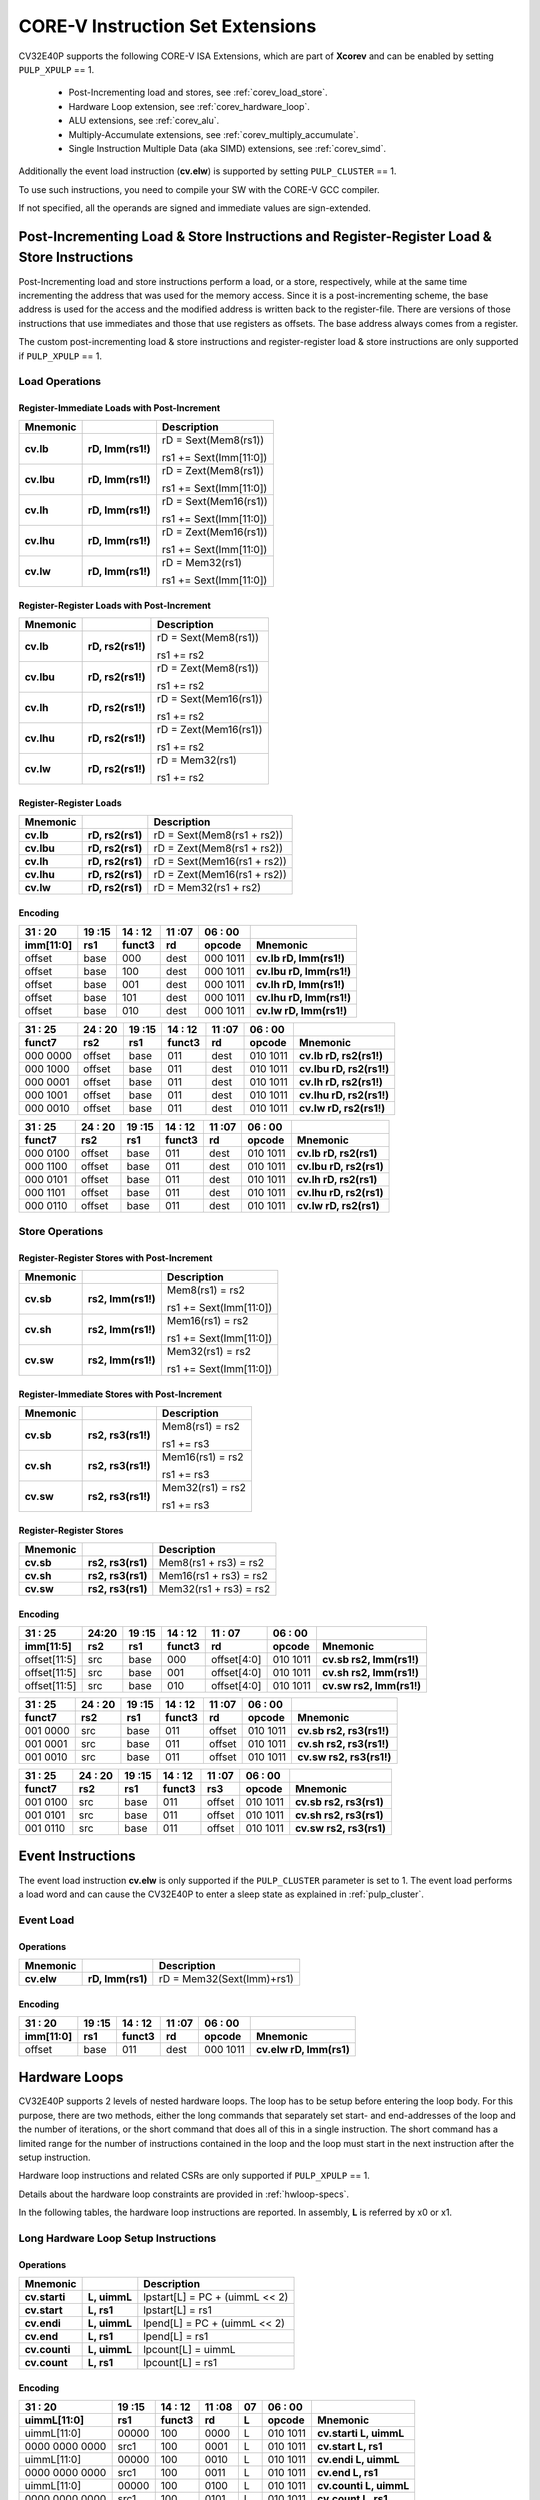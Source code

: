 ..
   Copyright (c) 2020 OpenHW Group

   Licensed under the Solderpad Hardware Licence, Version 2.0 (the "License");
   you may not use this file except in compliance with the License.
   You may obtain a copy of the License at

   https://solderpad.org/licenses/

   Unless required by applicable law or agreed to in writing, software
   distributed under the License is distributed on an "AS IS" BASIS,
   WITHOUT WARRANTIES OR CONDITIONS OF ANY KIND, either express or implied.
   See the License for the specific language governing permissions and
   limitations under the License.

   SPDX-License-Identifier: Apache-2.0 WITH SHL-2.0

.. _custom-isa-extensions:

CORE-V Instruction Set Extensions
=================================

CV32E40P supports the following CORE-V ISA Extensions, which are part of **Xcorev** and can be enabled by setting ``PULP_XPULP`` == 1.

 * Post-Incrementing load and stores, see :ref:`corev_load_store`.
 * Hardware Loop extension, see :ref:`corev_hardware_loop`.
 * ALU extensions, see :ref:`corev_alu`.
 * Multiply-Accumulate extensions, see :ref:`corev_multiply_accumulate`.
 * Single Instruction Multiple Data (aka SIMD) extensions, see :ref:`corev_simd`.

Additionally the event load instruction (**cv.elw**) is supported by setting ``PULP_CLUSTER`` == 1.

To use such instructions, you need to compile your SW with the CORE-V GCC compiler.

If not specified, all the operands are signed and immediate values are sign-extended.

.. _corev_load_store:

Post-Incrementing Load & Store Instructions and Register-Register Load & Store Instructions
-------------------------------------------------------------------------------------------

Post-Incrementing load and store instructions perform a load, or a
store, respectively, while at the same time incrementing the address
that was used for the memory access. Since it is a post-incrementing
scheme, the base address is used for the access and the modified address
is written back to the register-file. There are versions of those
instructions that use immediates and those that use registers as
offsets. The base address always comes from a register.

The custom post-incrementing load & store instructions and register-register
load & store instructions are only supported if ``PULP_XPULP`` == 1.

Load Operations
^^^^^^^^^^^^^^^

Register-Immediate Loads with Post-Increment
~~~~~~~~~~~~~~~~~~~~~~~~~~~~~~~~~~~~~~~~~~~~

+--------------+--------------------+-------------------------------+
| **Mnemonic** |                    | **Description**               |
+==============+====================+===============================+
| **cv.lb**    | **rD, Imm(rs1!)**  | rD = Sext(Mem8(rs1))          |
|              |                    |                               |
|              |                    | rs1 += Sext(Imm[11:0])        |
+--------------+--------------------+-------------------------------+
| **cv.lbu**   | **rD, Imm(rs1!)**  | rD = Zext(Mem8(rs1))          |
|              |                    |                               |
|              |                    | rs1 += Sext(Imm[11:0])        |
+--------------+--------------------+-------------------------------+
| **cv.lh**    | **rD, Imm(rs1!)**  | rD = Sext(Mem16(rs1))         |
|              |                    |                               |
|              |                    | rs1 += Sext(Imm[11:0])        |
+--------------+--------------------+-------------------------------+
| **cv.lhu**   | **rD, Imm(rs1!)**  | rD = Zext(Mem16(rs1))         |
|              |                    |                               |
|              |                    | rs1 += Sext(Imm[11:0])        |
+--------------+--------------------+-------------------------------+
| **cv.lw**    | **rD, Imm(rs1!)**  | rD = Mem32(rs1)               |
|              |                    |                               |
|              |                    | rs1 += Sext(Imm[11:0])        |
+--------------+--------------------+-------------------------------+

Register-Register Loads with Post-Increment
~~~~~~~~~~~~~~~~~~~~~~~~~~~~~~~~~~~~~~~~~~~

+--------------+--------------------+-------------------------------+
| **Mnemonic** |                    | **Description**               |
+==============+====================+===============================+
| **cv.lb**    | **rD, rs2(rs1!)**  | rD = Sext(Mem8(rs1))          |
|              |                    |                               |
|              |                    | rs1 += rs2                    |
+--------------+--------------------+-------------------------------+
| **cv.lbu**   | **rD, rs2(rs1!)**  | rD = Zext(Mem8(rs1))          |
|              |                    |                               |
|              |                    | rs1 += rs2                    |
+--------------+--------------------+-------------------------------+
| **cv.lh**    | **rD, rs2(rs1!)**  | rD = Sext(Mem16(rs1))         |
|              |                    |                               |
|              |                    | rs1 += rs2                    |
+--------------+--------------------+-------------------------------+
| **cv.lhu**   | **rD, rs2(rs1!)**  | rD = Zext(Mem16(rs1))         |
|              |                    |                               |
|              |                    | rs1 += rs2                    |
+--------------+--------------------+-------------------------------+
| **cv.lw**    | **rD, rs2(rs1!)**  | rD = Mem32(rs1)               |
|              |                    |                               |
|              |                    | rs1 += rs2                    |
+--------------+--------------------+-------------------------------+

Register-Register Loads
~~~~~~~~~~~~~~~~~~~~~~~

+--------------+--------------------+-------------------------------+
| **Mnemonic** |                    | **Description**               |
+==============+====================+===============================+
| **cv.lb**    | **rD, rs2(rs1)**   | rD = Sext(Mem8(rs1 + rs2))    |
+--------------+--------------------+-------------------------------+
| **cv.lbu**   | **rD, rs2(rs1)**   | rD = Zext(Mem8(rs1 + rs2))    |
+--------------+--------------------+-------------------------------+
| **cv.lh**    | **rD, rs2(rs1)**   | rD = Sext(Mem16(rs1 + rs2))   |
+--------------+--------------------+-------------------------------+
| **cv.lhu**   | **rD, rs2(rs1)**   | rD = Zext(Mem16(rs1 + rs2))   |
+--------------+--------------------+-------------------------------+
| **cv.lw**    | **rD, rs2(rs1)**   | rD = Mem32(rs1 + rs2)         |
+--------------+--------------------+-------------------------------+

Encoding
~~~~~~~~

+-------------+--------+----------+--------+------------+---------------------------+
| 31   :   20 | 19 :15 | 14  : 12 | 11 :07 | 06  :   00 |                           |
+-------------+--------+----------+--------+------------+---------------------------+
| imm[11:0]   | rs1    | funct3   | rd     | opcode     | Mnemonic                  |
+=============+========+==========+========+============+===========================+
| offset      | base   | 000      | dest   | 000 1011   | **cv.lb rD, Imm(rs1!)**   |
+-------------+--------+----------+--------+------------+---------------------------+
| offset      | base   | 100      | dest   | 000 1011   | **cv.lbu rD, Imm(rs1!)**  |
+-------------+--------+----------+--------+------------+---------------------------+
| offset      | base   | 001      | dest   | 000 1011   | **cv.lh rD, Imm(rs1!)**   |
+-------------+--------+----------+--------+------------+---------------------------+
| offset      | base   | 101      | dest   | 000 1011   | **cv.lhu rD, Imm(rs1!)**  |
+-------------+--------+----------+--------+------------+---------------------------+
| offset      | base   | 010      | dest   | 000 1011   | **cv.lw rD, Imm(rs1!)**   |
+-------------+--------+----------+--------+------------+---------------------------+

+------------+----------+--------+----------+--------+------------+---------------------------+
| 31  :   25 | 24  : 20 | 19 :15 | 14  : 12 | 11 :07 | 06  :   00 |                           |
+------------+----------+--------+----------+--------+------------+---------------------------+
| funct7     | rs2      | rs1    | funct3   | rd     | opcode     | Mnemonic                  |
+============+==========+========+==========+========+============+===========================+
| 000 0000   | offset   | base   | 011      | dest   | 010 1011   | **cv.lb rD, rs2(rs1!)**   |
+------------+----------+--------+----------+--------+------------+---------------------------+
| 000 1000   | offset   | base   | 011      | dest   | 010 1011   | **cv.lbu rD, rs2(rs1!)**  |
+------------+----------+--------+----------+--------+------------+---------------------------+
| 000 0001   | offset   | base   | 011      | dest   | 010 1011   | **cv.lh rD, rs2(rs1!)**   |
+------------+----------+--------+----------+--------+------------+---------------------------+
| 000 1001   | offset   | base   | 011      | dest   | 010 1011   | **cv.lhu rD, rs2(rs1!)**  |
+------------+----------+--------+----------+--------+------------+---------------------------+
| 000 0010   | offset   | base   | 011      | dest   | 010 1011   | **cv.lw rD, rs2(rs1!)**   |
+------------+----------+--------+----------+--------+------------+---------------------------+

+------------+----------+--------+----------+--------+------------+---------------------------+
| 31  :   25 | 24  : 20 | 19 :15 | 14  : 12 | 11 :07 | 06  :   00 |                           |
+------------+----------+--------+----------+--------+------------+---------------------------+
| funct7     | rs2      | rs1    | funct3   | rd     | opcode     | Mnemonic                  |
+============+==========+========+==========+========+============+===========================+
| 000 0100   | offset   | base   | 011      | dest   | 010 1011   | **cv.lb rD, rs2(rs1)**    |
+------------+----------+--------+----------+--------+------------+---------------------------+
| 000 1100   | offset   | base   | 011      | dest   | 010 1011   | **cv.lbu rD, rs2(rs1)**   |
+------------+----------+--------+----------+--------+------------+---------------------------+
| 000 0101   | offset   | base   | 011      | dest   | 010 1011   | **cv.lh rD, rs2(rs1)**    |
+------------+----------+--------+----------+--------+------------+---------------------------+
| 000 1101   | offset   | base   | 011      | dest   | 010 1011   | **cv.lhu rD, rs2(rs1)**   |
+------------+----------+--------+----------+--------+------------+---------------------------+
| 000 0110   | offset   | base   | 011      | dest   | 010 1011   | **cv.lw rD, rs2(rs1)**    |
+------------+----------+--------+----------+--------+------------+---------------------------+

Store Operations
^^^^^^^^^^^^^^^^

Register-Register Stores with Post-Increment
~~~~~~~~~~~~~~~~~~~~~~~~~~~~~~~~~~~~~~~~~~~

+--------------+--------------------+--------------------------+
| **Mnemonic** |                    | **Description**          |
+==============+====================+==========================+
| **cv.sb**    | **rs2, Imm(rs1!)** | Mem8(rs1) = rs2          |
|              |                    |                          |
|              |                    | rs1 += Sext(Imm[11:0])   |
+--------------+--------------------+--------------------------+
| **cv.sh**    | **rs2, Imm(rs1!)** | Mem16(rs1) = rs2         |
|              |                    |                          |
|              |                    | rs1 += Sext(Imm[11:0])   |
+--------------+--------------------+--------------------------+
| **cv.sw**    | **rs2, Imm(rs1!)** | Mem32(rs1) = rs2         |
|              |                    |                          |
|              |                    | rs1 += Sext(Imm[11:0])   |
+--------------+--------------------+--------------------------+

Register-Immediate Stores with Post-Increment
~~~~~~~~~~~~~~~~~~~~~~~~~~~~~~~~~~~~~~~~~~~~

+--------------+--------------------+--------------------------+
| **Mnemonic** |                    | **Description**          |
+==============+====================+==========================+
| **cv.sb**    | **rs2, rs3(rs1!)** | Mem8(rs1) = rs2          |
|              |                    |                          |
|              |                    | rs1 += rs3               |
+--------------+--------------------+--------------------------+
| **cv.sh**    | **rs2, rs3(rs1!)** | Mem16(rs1) = rs2         |
|              |                    |                          |
|              |                    | rs1 += rs3               |
+--------------+--------------------+--------------------------+
| **cv.sw**    | **rs2, rs3(rs1!)** | Mem32(rs1) = rs2         |
|              |                    |                          |
|              |                    | rs1 += rs3               |
+--------------+--------------------+--------------------------+

Register-Register Stores
~~~~~~~~~~~~~~~~~~~~~~~~

+--------------+-------------------+--------------------------+
| **Mnemonic** |                   | **Description**          |
+==============+===================+==========================+
| **cv.sb**    | **rs2, rs3(rs1)** | Mem8(rs1 + rs3) = rs2    |
+--------------+-------------------+--------------------------+
| **cv.sh**    | **rs2, rs3(rs1)** | Mem16(rs1 + rs3) = rs2   |
+--------------+-------------------+--------------------------+
| **cv.sw**    | **rs2, rs3(rs1)** | Mem32(rs1 + rs3) = rs2   |
+--------------+-------------------+--------------------------+

Encoding
~~~~~~~~

+----------------+-------+--------+----------+---------------+------------+---------------------------+
| 31    :     25 | 24:20 | 19 :15 | 14  : 12 | 11   :     07 | 06  :   00 |                           |
+----------------+-------+--------+----------+---------------+------------+---------------------------+
| imm[11:5]      | rs2   | rs1    | funct3   | rd            | opcode     | Mnemonic                  |
+================+=======+========+==========+===============+============+===========================+
| offset[11:5]   | src   | base   | 000      | offset[4:0]   | 010 1011   | **cv.sb rs2, Imm(rs1!)**  |
+----------------+-------+--------+----------+---------------+------------+---------------------------+
| offset[11:5]   | src   | base   | 001      | offset[4:0]   | 010 1011   | **cv.sh rs2, Imm(rs1!)**  |
+----------------+-------+--------+----------+---------------+------------+---------------------------+
| offset[11:5]   | src   | base   | 010      | offset[4:0]   | 010 1011   | **cv.sw rs2, Imm(rs1!)**  |
+----------------+-------+--------+----------+---------------+------------+---------------------------+

+------------+----------+--------+----------+--------+------------+---------------------------+
| 31  :   25 | 24  : 20 | 19 :15 | 14  : 12 | 11 :07 | 06   :  00 |                           |
+------------+----------+--------+----------+--------+------------+---------------------------+
| funct7     | rs2      | rs1    | funct3   | rd     | opcode     | Mnemonic                  |
+============+==========+========+==========+========+============+===========================+
| 001 0000   | src      | base   | 011      | offset | 010 1011   | **cv.sb rs2, rs3(rs1!)**  |
+------------+----------+--------+----------+--------+------------+---------------------------+
| 001 0001   | src      | base   | 011      | offset | 010 1011   | **cv.sh rs2, rs3(rs1!)**  |
+------------+----------+--------+----------+--------+------------+---------------------------+
| 001 0010   | src      | base   | 011      | offset | 010 1011   | **cv.sw rs2, rs3(rs1!)**  |
+------------+----------+--------+----------+--------+------------+---------------------------+

+------------+----------+--------+----------+--------+------------+---------------------------+
| 31  :   25 | 24 :  20 | 19 :15 | 14  : 12 | 11 :07 | 06   :  00 |                           |
+------------+----------+--------+----------+--------+------------+---------------------------+
| funct7     | rs2      | rs1    | funct3   | rs3    | opcode     | Mnemonic                  |
+============+==========+========+==========+========+============+===========================+
| 001 0100   | src      | base   | 011      | offset | 010 1011   | **cv.sb rs2, rs3(rs1)**   |
+------------+----------+--------+----------+--------+------------+---------------------------+
| 001 0101   | src      | base   | 011      | offset | 010 1011   | **cv.sh rs2, rs3(rs1)**   |
+------------+----------+--------+----------+--------+------------+---------------------------+
| 001 0110   | src      | base   | 011      | offset | 010 1011   | **cv.sw rs2, rs3(rs1)**   |
+------------+----------+--------+----------+--------+------------+---------------------------+

Event Instructions
-----------------------

The event load instruction **cv.elw** is only supported if the ``PULP_CLUSTER`` parameter is set to 1.
The event load performs a load word and can cause the CV32E40P to enter a sleep state as explained
in :ref:`pulp_cluster`.

Event Load
^^^^^^^^^^

Operations
~~~~~~~~~~

+--------------+-----------------+---------------------------+
| **Mnemonic** |                 | **Description**           |
+==============+=================+===========================+
| **cv.elw**   |**rD, Imm(rs1)** | rD = Mem32(Sext(Imm)+rs1) |
+--------------+-----------------+---------------------------+

Encoding
~~~~~~~~

+-------------+--------+----------+--------+------------+---------------------------+
| 31   :   20 | 19 :15 | 14  : 12 | 11 :07 | 06  :   00 |                           |
+-------------+--------+----------+--------+------------+---------------------------+
| imm[11:0]   | rs1    | funct3   | rd     | opcode     | Mnemonic                  |
+=============+========+==========+========+============+===========================+
| offset      | base   | 011      | dest   | 000 1011   | **cv.elw rD, Imm(rs1)**   |
+-------------+--------+----------+--------+------------+---------------------------+

.. _corev_hardware_loop:

Hardware Loops
--------------

CV32E40P supports 2 levels of nested hardware loops. The loop has to be
setup before entering the loop body. For this purpose, there are two
methods, either the long commands that separately set start- and
end-addresses of the loop and the number of iterations, or the short
command that does all of this in a single instruction. The short command
has a limited range for the number of instructions contained in the loop
and the loop must start in the next instruction after the setup
instruction.

Hardware loop instructions and related CSRs are only supported if ``PULP_XPULP`` == 1.

Details about the hardware loop constraints are provided in :ref:`hwloop-specs`.

In the following tables, the hardware loop instructions are reported.
In assembly, **L** is referred by x0 or x1.

Long Hardware Loop Setup Instructions
^^^^^^^^^^^^^^^^^^^^^^^^^^^^^^^^^^^^^

Operations
~~~~~~~~~~

+----------------------------------------------+-----------------------+----------------------------------+
| **Mnemonic**                                 |                       | **Description**                  |
+==============================================+=======================+==================================+
| **cv.starti**                                | **L, uimmL**          | lpstart[L] = PC + (uimmL << 2)   |
+----------------------------------------------+-----------------------+----------------------------------+
| **cv.start**                                 | **L, rs1**            | lpstart[L] = rs1                 |
+----------------------------------------------+-----------------------+----------------------------------+
| **cv.endi**                                  | **L, uimmL**          | lpend[L] = PC + (uimmL << 2)     |
+----------------------------------------------+-----------------------+----------------------------------+
| **cv.end**                                   | **L, rs1**            | lpend[L] = rs1                   |
+----------------------------------------------+-----------------------+----------------------------------+
| **cv.counti**                                | **L, uimmL**          | lpcount[L] = uimmL               |
+----------------------------------------------+-----------------------+----------------------------------+
| **cv.count**                                 | **L, rs1**            | lpcount[L] = rs1                 |
+----------------------------------------------+-----------------------+----------------------------------+

Encoding
~~~~~~~~

+-----------------+------------+----------+--------+----+------------+-------------------------------+
| 31   :   20     | 19 :15     | 14  : 12 | 11 :08 | 07 | 06  :   00 |                               |
+-----------------+------------+----------+--------+----+------------+-------------------------------+
| uimmL[11:0]     | rs1        | funct3   | rd     | L  | opcode     | Mnemonic                      |
+=================+============+==========+========+====+============+===============================+
| uimmL[11:0]     | 00000      | 100      | 0000   | L  | 010 1011   | **cv.starti L, uimmL**        |
+-----------------+------------+----------+--------+----+------------+-------------------------------+
| 0000 0000 0000  | src1       | 100      | 0001   | L  | 010 1011   | **cv.start L, rs1**           |
+-----------------+------------+----------+--------+----+------------+-------------------------------+
| uimmL[11:0]     | 00000      | 100      | 0010   | L  | 010 1011   | **cv.endi L, uimmL**          |
+-----------------+------------+----------+--------+----+------------+-------------------------------+
| 0000 0000 0000  | src1       | 100      | 0011   | L  | 010 1011   | **cv.end L, rs1**             |
+-----------------+------------+----------+--------+----+------------+-------------------------------+
| uimmL[11:0]     | 00000      | 100      | 0100   | L  | 010 1011   | **cv.counti L, uimmL**        |
+-----------------+------------+----------+--------+----+------------+-------------------------------+
| 0000 0000 0000  | src1       | 100      | 0101   | L  | 010 1011   | **cv.count L, rs1**           |
+-----------------+------------+----------+--------+----+------------+-------------------------------+

Short Hardware Loop Setup Instructions
^^^^^^^^^^^^^^^^^^^^^^^^^^^^^^^^^^^^^^

Operations
~~~~~~~~~~

+----------------------------------------------+-----------------------+----------------------------------+
| **Mnemonic**                                 |                       | **Description**                  |
+==============================================+=======================+==================================+
| **cv.setupi**                                | **L, uimmL, uimmS**   | lpstart[L] = PC + 4              |
|                                              |                       |                                  |
|                                              |                       | lpend[L] = PC + (uimmS << 2)     |
|                                              |                       |                                  |
|                                              |                       | lpcount[L] = uimmL               |
+----------------------------------------------+-----------------------+----------------------------------+
| **cv.setup**                                 | **L, rs1, uimmL**     | lpstart[L] = PC + 4              |
|                                              |                       |                                  |
|                                              |                       | lpend[L] = PC + (uimmL << 2)     |
|                                              |                       |                                  |
|                                              |                       | lpcount[L] = rs1                 |
+----------------------------------------------+-----------------------+----------------------------------+

Encoding
~~~~~~~~

+-----------------+------------+----------+--------+----+------------+-------------------------------+
| 31   :   20     | 19 :15     | 14  : 12 | 11 :08 | 07 | 06  :   00 |                               |
+-----------------+------------+----------+--------+----+------------+-------------------------------+
| uimmL[11:0]     | rs1        | funct3   | rd     | L  | opcode     | Mnemonic                      |
+=================+============+==========+========+====+============+===============================+
| uimmL[11:0]     | uimmS[4:0] | 100      | 0110   | L  | 010 1011   | **cv.setupi L, uimmL, uimmS** |
+-----------------+------------+----------+--------+----+------------+-------------------------------+
| uimmL[11:0]     | src1       | 100      | 0111   | L  | 010 1011   | **cv.setup L, rs1, uimmL**    |
+-----------------+------------+----------+--------+----+------------+-------------------------------+

.. _corev_alu:

ALU
---

CV32E40P supports advanced ALU operations that allow to perform multiple
instructions that are specified in the base instruction set in one
single instruction and thus increases efficiency of the core. For
example, those instructions include zero-/sign-extension instructions
for 8-bit and 16-bit operands, simple bit manipulation/counting
instructions and min/max/avg instructions. The ALU does also support
saturating, clipping, and normalizing instructions which make fixed-point
arithmetic more efficient.

The custom ALU extensions are only supported if ``PULP_XPULP`` == 1.

**Bit manipulation is not supported by the compiler tool chain.**

The custom extensions to the ALU are split into several subgroups that belong
together.

-  Bit manipulation instructions are useful to work on single bits or
   groups of bits within a word, see :ref:`corev_bit_manipulation`.

-  General ALU instructions try to fuse common used sequences into a
   single instruction and thus increase the performance of small kernels
   that use those sequence, see :ref:`corev_general_alu`.

-  Immediate branching instructions are useful to compare a register
   with an immediate value before taking or not a branch, see see :ref:`corev_immediate_branching`.

Bit Manipulation
^^^^^^^^^^^^^^^^

Extract, Insert, Clear and Set instructions have the following meaning:

- Extract Is3+1 or rs2[9:5]+1 bits from position Is2 or rs2[4:0] [and sign extend it]

- Insert Is3+1 or rs2[9:5]+1 bits at position Is2 or rs2[4:0]

- Clear Is3+1 or rs2[9:5]+1 bits at position Is2 or rs2[4:0]

- Set Is3+1 or rs2[9:5]+1 bits at position Is2 or rs2[4:0]


Bit Reverse Instruction
~~~~~~~~~~~~~~~~~~~~~~~

This section will describe the `cv.bitrev` instruction from a bit manipulation
perspective without describing it's application as part of an FFT. The bit
reverse instruction will reverse bits in groupings of 1, 2 or 3 bits. The
number of grouped bits is described by *Is3* as follows:

* **0** - reverse single bits
* **1** - reverse groups of 2 bits
* **2** - reverse groups of 3 bits

The number of bits that are reversed can be controlled by *Is2*. This will
specify the number of bits that will be removed by a left shift prior to
the reverse operation resulting in the *32-Is2* least significant bits of
the input value being reversed and the *Is2* most significant bits of the
input value being thrown out.

What follows is a few examples.

.. highlight:: none

::

   cv.bitrev x18, x20, 0, 4 (groups of 1 bit; radix-2)

   in:    0xC64A5933 11000110010010100101100100110011
   shift: 0x64A59330 01100100101001011001001100110000
   out:   0x0CC9A526 00001100110010011010010100100110

   Swap pattern:
   A B C D E F G H . . . . . . . . . . . . . . . . . . . . . . . .
   0 1 1 0 0 1 0 0 1 0 1 0 0 1 0 1 1 0 0 1 0 0 1 1 0 0 1 1 0 0 0 0
   . . . . . . . . . . . . . . . . . . . . . . . . H G F E D C B A
   0 0 0 0 1 1 0 0 1 1 0 0 1 0 0 1 1 0 1 0 0 1 0 1 0 0 1 0 0 1 1 0

In this example the input value is first shifted by 4 (*Is2*). Each individual
bit is reversed. For example, bits 31 and 0 are swapped, 30 and 1, etc.

::

   cv.bitrev x18, x20, 1, 4 (groups of 2 bits; radix-4)

   in:    0xC64A5933 11000110010010100101100100110011
   shift: 0x64A59330 01100100101001011001001100110000
   out:   0x0CC65A19 00001100110001100101101000011001

   Swap pattern:
   A  B  C  D  E  F  G  H  I  J  K  L  M  N  O  P
   01 10 01 00 10 10 01 01 10 01 00 11 00 11 00 00
   P  O  N  M  L  K  J  I  H  G  F  E  D  C  B  A
   00 00 11 00 11 00 01 10 01 01 10 10 00 01 10 01

In this example the input value is first shifted by 4 (*Is2*). Each group of
two bits are reversed. For example, bits 31 and 30 are swapped with 1 and 0
(retaining their position relative to each other), bits 29 and 28 are swapped
with 3 and 2, etc.

::

   cv.bitrev x18, x20, 2, 4 (groups of 3 bits; radix-8)

   in:    0xC64A5933 11000110010010100101100100110011
   shift: 0x64A59330 01100100101001011001001100110000
   out:   0x216B244B 00100001011010110010010001001011

   Swap pattern:
   A   B   C   D   E   F   G   H   I   J
   011 001 001 010 010 110 010 011 001 100 00
      J   I   H   G   F   E   D   C   B   A
   00 100 001 011 010 110 010 010 001 001 011

In this last example the input value is first shifted by 4 (*Is2*). Each group
of three bits are reversed. For example, bits 31, 30 and 29 are swapped with
4, 3 and 2 (retaining their position relative to each other), bits 28, 27 and
26 are swapped with 7, 6 and 5, etc. Notice in this example that bits 0 and 1
are lost and the result is shifted right by two with bits 31 and 30 being tied
to zero. Also notice that when J (100) is swapped with A (011), the four most
significant bits are no longer zero as in the other cases. This may not be
desirable if the intention is to pack a specific number of grouped bits
aligned to the least significant bit and zero extended into the result. In
this case care should be taken to set *Is2* appropriately.


.. _corev_bit_manipulation:

Operations
~~~~~~~~~~

+-------------------+-------------------------+------------------------------------------------------------------------------------------------------------------------------------------+
| **Mnemonic**      |                         | **Description**                                                                                                                          |
+===================+=========================+==========================================================================================================================================+
| **cv.extract**    | **rD, rs1, Is3, Is2**   | rD = Sext(rs1[min(Is3+Is2,31):Is2])                                                                                                      |
+-------------------+-------------------------+------------------------------------------------------------------------------------------------------------------------------------------+
| **cv.extractu**   | **rD, rs1, Is3, Is2**   | rD = Zext(rs1[min(Is3+Is2,31):Is2])                                                                                                      |
+-------------------+-------------------------+------------------------------------------------------------------------------------------------------------------------------------------+
| **cv.extractr**   | **rD, rs1, rs2**        | rD = Sext(rs1[min(rs2[9:5]+rs2[4:0],31):rs2[4:0]])                                                                                       |
+-------------------+-------------------------+------------------------------------------------------------------------------------------------------------------------------------------+
| **cv.extractur**  | **rD, rs1, rs2**        | rD = Zext(rs1[min(rs2[9:5]+rs2[4:0],31):rs2[4:0]])                                                                                       |
+-------------------+-------------------------+------------------------------------------------------------------------------------------------------------------------------------------+
| **cv.insert**     | **rD, rs1, Is3, Is2**   | rD[min(Is3+Is2,31):Is2] = rs1[Is3-(max(Is3+Is2,31)-31):0]                                                                                |
|                   |                         |                                                                                                                                          |
|                   |                         | The rest of the bits of rD are untouched and keep their previous value.                                                                  |
|                   |                         |                                                                                                                                          |
|                   |                         | Is3 + Is2 must be <= 32.                                                                                                                 |
+-------------------+-------------------------+------------------------------------------------------------------------------------------------------------------------------------------+
| **cv.insertr**    | **rD, rs1, rs2**        | rD[min(rs2[9:5]+rs2[4:0],31):rs2[4:0]] = rs1[rs2[9:5]-(max(rs2[9:5]+rs2[4:0],31)-31):0]                                                  |
|                   |                         |                                                                                                                                          |
|                   |                         | The rest of the bits of rD are untouched and keep their previous value.                                                                  |
|                   |                         |                                                                                                                                          |
|                   |                         | Is3 + Is2 must be <= 32.                                                                                                                 |
+-------------------+-------------------------+------------------------------------------------------------------------------------------------------------------------------------------+
| **cv.bclr**       | **rD, rs1, Is3, Is2**   | rD[min(Is3+Is2,31):Is2] bits set to 0                                                                                                    |
|                   |                         |                                                                                                                                          |
|                   |                         | The rest of the bits of rD are passed through from rs1 and are not modified.                                                             |
+-------------------+-------------------------+------------------------------------------------------------------------------------------------------------------------------------------+
| **cv.bclrr**      | **rD, rs1, rs2**        | rD[min(rs2[9:5]+rs2[4:0],31):rs2[4:0]] bits set to 0                                                                                     |
|                   |                         |                                                                                                                                          |
|                   |                         | The rest of the bits of rD are passed through from rs1 and are not modified.                                                             |
+-------------------+-------------------------+------------------------------------------------------------------------------------------------------------------------------------------+
| **cv.bset**       | **rD, rs1, Is3, Is2**   | rD[min(Is3+Is2,31):Is2] bits set to 1                                                                                                    |
|                   |                         |                                                                                                                                          |
|                   |                         | The rest of the bits of rD are passed through from rs1 and are not modified.                                                             |
+-------------------+-------------------------+------------------------------------------------------------------------------------------------------------------------------------------+
| **cv.bsetr**      | **rD, rs1, rs2**        | rD[min(rs2[9:5]+rs2[4:0],31):rs2[4:0]] bits set to 1                                                                                     |
|                   |                         |                                                                                                                                          |
|                   |                         | The rest of the bits of rD are passed through from rs1 and are not modified.                                                             |
+-------------------+-------------------------+------------------------------------------------------------------------------------------------------------------------------------------+
| **cv.ff1**        | **rD, rs1**             | rD = bit position of the first bit set in rs1, starting from LSB.                                                                        |
|                   |                         |                                                                                                                                          |
|                   |                         | If bit 0 is set, rD will be 0. If only bit 31 is set, rD will be 31. If rs1 is 0, rD will be 32.                                         |
+-------------------+-------------------------+------------------------------------------------------------------------------------------------------------------------------------------+
| **cv.fl1**        | **rD, rs1**             | rD = bit position of the last bit set in rs1, starting from MSB.                                                                         |
|                   |                         |                                                                                                                                          |
|                   |                         | If bit 31 is set, rD will be 31. If only bit 0 is set, rD will be 0. If rs1 is 0, rD will be 32.                                         |
+-------------------+-------------------------+------------------------------------------------------------------------------------------------------------------------------------------+
| **cv.clb**        | **rD, rs1**             | rD = count leading bits of rs1                                                                                                           |
|                   |                         |                                                                                                                                          |
|                   |                         | Number of consecutive 1's or 0's starting from MSB.                                                                                      |
|                   |                         |                                                                                                                                          |
|                   |                         | If rs1 is 0, rD will be 0. If rs1 is different than 0, returns (number - 1).                                                             |
+-------------------+-------------------------+------------------------------------------------------------------------------------------------------------------------------------------+
| **cv.cnt**        | **rD, rs1**             | rD = Population count of rs1                                                                                                             |
|                   |                         |                                                                                                                                          |
|                   |                         | Number of bits set in rs1.                                                                                                               |
+-------------------+-------------------------+------------------------------------------------------------------------------------------------------------------------------------------+
| **cv.ror**        | **rD, rs1, rs2**        | rD = RotateRight(rs1, rs2)                                                                                                               |
+-------------------+-------------------------+------------------------------------------------------------------------------------------------------------------------------------------+
| **cv.bitrev**     | **rD, rs1, Is3, Is2**   | Given an input rs1 it returns a bit reversed representation assuming                                                                     |
|                   |                         |                                                                                                                                          |
|                   |                         | FFT on 2^Is2 points in Radix 2^(Is3+1).                                                                                                  |
|                   |                         |                                                                                                                                          |
|                   |                         | Is3 can be either 0 (radix-2), 1 (radix-4) or 2 (radix-8).                                                                               |
|                   |                         |                                                                                                                                          |
|                   |                         | Note:  When Is3 = 3, instruction has the same bahavior as if it was 0 (radix-2).                                                         |
+-------------------+-------------------------+------------------------------------------------------------------------------------------------------------------------------------------+

**Note:** Sign extension is done over the extracted bit, i.e. the Is2-th bit.


Encoding
~~~~~~~~

+-------+----------------------+---------------+--------+----------+--------+------------+------------------------------------+
| 31:30 | 29       :        25 | 24    :    20 | 19 :15 | 14 :  12 | 11 :07 | 06   :  00 |                                    |
+-------+----------------------+---------------+--------+----------+--------+------------+------------------------------------+
| f2    | ls3[4:0]             | ls2[4:0]      | rs1    | funct3   | rd     | opcode     | Mnemonic                           |
+=======+======================+===============+========+==========+========+============+====================================+
| 00    | Luimm5[4:0]          | Iuimm5[4:0]   | src    | 000      | dest   | 101 1011   | **cv.extract rD, rs1, Is3, Is2**   |
+-------+----------------------+---------------+--------+----------+--------+------------+------------------------------------+
| 01    | Luimm5[4:0]          | Iuimm5[4:0]   | src    | 000      | dest   | 101 1011   | **cv.extractu rD, rs1, Is3, Is2**  |
+-------+----------------------+---------------+--------+----------+--------+------------+------------------------------------+
| 10    | Luimm5[4:0]          | Iuimm5[4:0]   | src    | 000      | dest   | 101 1011   | **cv.insert rD, rs1, Is3, Is2**    |
+-------+----------------------+---------------+--------+----------+--------+------------+------------------------------------+
| 00    | Luimm5[4:0]          | Iuimm5[4:0]   | src    | 001      | dest   | 101 1011   | **cv.bclr rD, rs1, Is3, Is2**      |
+-------+----------------------+---------------+--------+----------+--------+------------+------------------------------------+
| 01    | Luimm5[4:0]          | Iuimm5[4:0]   | src    | 001      | dest   | 101 1011   | **cv.bset rD, rs1, Is3, Is2**      |
+-------+----------------------+---------------+--------+----------+--------+------------+------------------------------------+
| 11    | {3'b000,Luimm2[1:0]} | Iuimm5[4:0]   | src    | 001      | dest   | 101 1011   | **cv.bitrev rD, rs1, Is3, Is2**    |
+-------+----------------------+---------------+--------+----------+--------+------------+------------------------------------+

+------------+---------+--------+----------+--------+------------+--------------------------------+
| 31   :  25 | 24 : 20 | 19 :15 | 14  : 12 | 11 : 7 | 6   :    0 |                                |
+------------+---------+--------+----------+--------+------------+--------------------------------+
| funct7     | rs2     | rs1    | funct3   | rD     | opcode     |                                |
+============+=========+========+==========+========+============+================================+
| 001 1000   | src2    | src1   | 011      | dest   | 010 1011   | **cv.extractr rD, rs1, rs2**   |
+------------+---------+--------+----------+--------+------------+--------------------------------+
| 001 1001   | src2    | src1   | 011      | dest   | 010 1011   | **cv.extractur rD, rs1, rs2**  |
+------------+---------+--------+----------+--------+------------+--------------------------------+
| 001 1010   | src2    | src1   | 011      | dest   | 010 1011   | **cv.insertr rD, rs1, rs2**    |
+------------+---------+--------+----------+--------+------------+--------------------------------+
| 001 1100   | src2    | src1   | 011      | dest   | 010 1011   | **cv.bclrr rD, rs1, rs2**      |
+------------+---------+--------+----------+--------+------------+--------------------------------+
| 001 1101   | src2    | scr1   | 011      | dest   | 010 1011   | **cv.bsetr rD, rs1, rs2**      |
+------------+---------+--------+----------+--------+------------+--------------------------------+
| 010 0000   | src2    | src1   | 011      | dest   | 010 1011   | **cv.ror rD, rs1, rs2**        |
+------------+---------+--------+----------+--------+------------+--------------------------------+
| 010 0001   | 00000   | src1   | 011      | dest   | 010 1011   | **cv.ff1 rD, rs1**             |
+------------+---------+--------+----------+--------+------------+--------------------------------+
| 010 0010   | 00000   | src1   | 011      | dest   | 010 1011   | **cv.fl1 rD, rs1**             |
+------------+---------+--------+----------+--------+------------+--------------------------------+
| 010 0011   | 00000   | src1   | 011      | dest   | 010 1011   | **cv.clb rD, rs1**             |
+------------+---------+--------+----------+--------+------------+--------------------------------+
| 010 0100   | 00000   | src1   | 011      | dest   | 010 1011   | **cv.cnt rD, rs1**             |
+------------+---------+--------+----------+--------+------------+--------------------------------+

.. _corev_general_alu:

General ALU
^^^^^^^^^^^

Operations
~~~~~~~~~~

+-----------------+-------------------------+------------------------------------------------------------------------+
| **Mnemonic**    |                         | **Description**                                                        |
+=================+=========================+========================================================================+
| **cv.abs**      | **rD, rs1**             | rD = rs1 < 0 ? -rs1 : rs1                                              |
+-----------------+-------------------------+------------------------------------------------------------------------+
| **cv.slet**     | **rD, rs1, rs2**        | rD = rs1 <= rs2 ? 1 : 0                                                |
|                 |                         |                                                                        |
|                 |                         | Note: Comparison is signed.                                            |
+-----------------+-------------------------+------------------------------------------------------------------------+
| **cv.sletu**    | **rD, rs1, rs2**        | rD = rs1 <= rs2 ? 1 : 0                                                |
|                 |                         |                                                                        |
|                 |                         | Note: Comparison is unsigned.                                          |
+-----------------+-------------------------+------------------------------------------------------------------------+
| **cv.min**      | **rD, rs1, rs2**        | rD = rs1 < rs2 ? rs1 : rs2                                             |
|                 |                         |                                                                        |
|                 |                         | Note: Comparison is signed.                                            |
+-----------------+-------------------------+------------------------------------------------------------------------+
| **cv.minu**     | **rD, rs1, rs2**        | rD = rs1 < rs2 ? rs1 : rs2                                             |
|                 |                         |                                                                        |
|                 |                         | Note: Comparison is unsigned.                                          |
+-----------------+-------------------------+------------------------------------------------------------------------+
| **cv.max**      | **rD, rs1, rs2**        | rD = rs1 < rs2 ? rs2 : rs1                                             |
|                 |                         |                                                                        |
|                 |                         | Note: Comparison is signed.                                            |
+-----------------+-------------------------+------------------------------------------------------------------------+
| **cv.maxu**     | **rD, rs1, rs2**        | rD = rs1 < rs2 ? rs2 : rs1                                             |
|                 |                         |                                                                        |
|                 |                         | Note: Comparison is unsigned.                                          |
+-----------------+-------------------------+------------------------------------------------------------------------+
| **cv.exths**    | **rD, rs1**             | rD = Sext(rs1[15:0])                                                   |
+-----------------+-------------------------+------------------------------------------------------------------------+
| **cv.exthz**    | **rD, rs1**             | rD = Zext(rs1[15:0])                                                   |
+-----------------+-------------------------+------------------------------------------------------------------------+
| **cv.extbs**    | **rD, rs1**             | rD = Sext(rs1[7:0])                                                    |
+-----------------+-------------------------+------------------------------------------------------------------------+
| **cv.extbz**    | **rD, rs1**             | rD = Zext(rs1[7:0])                                                    |
+-----------------+-------------------------+------------------------------------------------------------------------+
| **cv.clip**     | **rD, rs1, Is2**        | if rs1 <= -2^(Is2-1), rD = -2^(Is2-1),                                 |
|                 |                         |                                                                        |
|                 |                         | else if rs1 >= 2^(Is2-1)-1, rD = 2^(Is2-1)-1,                          |
|                 |                         |                                                                        |
|                 |                         | else rD = rs1                                                          |
|                 |                         |                                                                        |
|                 |                         | Note: If ls2 is equal to 0,                                            |
|                 |                         |                                                                        |
|                 |                         |       -2^(Is2-1) is equivalent to -1 while                             |
|                 |                         |                                                                        |
|                 |                         |       (2^(Is2-1)-1) is equivalent to 0.                                |
+-----------------+-------------------------+------------------------------------------------------------------------+
| **cv.clipu**    | **rD, rs1, Is2**        | if rs1 <= 0, rD = 0,                                                   |
|                 |                         |                                                                        |
|                 |                         | else if rs1 >= 2^(Is2-1)-1, rD = 2^(Is2-1)-1,                          |
|                 |                         |                                                                        |
|                 |                         | else rD = rs1                                                          |
|                 |                         |                                                                        |
|                 |                         | Note: If ls2 is equal to 0, (2^(Is2-1)-1) is equivalent to 0.          |
+-----------------+-------------------------+------------------------------------------------------------------------+
| **cv.clipr**    | **rD, rs1, rs2**        | if rs1 <= -(rs2+1), rD = -(rs2+1),                                     |
|                 |                         |                                                                        |
|                 |                         | else if rs1 >=rs2, rD = rs2,                                           |
|                 |                         |                                                                        |
|                 |                         | else rD = rs1                                                          |
+-----------------+-------------------------+------------------------------------------------------------------------+
| **cv.clipur**   | **rD, rs1, rs2**        | if rs1 <= 0, rD = 0,                                                   |
|                 |                         |                                                                        |
|                 |                         | else if rs1 >= rs2, rD = rs2,                                          |
|                 |                         |                                                                        |
|                 |                         | else rD = rs1                                                          |
+-----------------+-------------------------+------------------------------------------------------------------------+
| **cv.addN**     | **rD, rs1, rs2, Is3**   | rD = (rs1 + rs2) >>> Is3                                               |
|                 |                         |                                                                        |
|                 |                         | Note: Arithmetic shift right.                                          |
|                 |                         |                                                                        |
|                 |                         | Setting Is3 to 2 replaces former p.avg.                                |
+-----------------+-------------------------+------------------------------------------------------------------------+
| **cv.adduN**    | **rD, rs1, rs2, Is3**   | rD = (rs1 + rs2) >> Is3                                                |
|                 |                         |                                                                        |
|                 |                         | Note: Logical shift right.                                             |
|                 |                         |                                                                        |
|                 |                         | Setting Is3 to 2 replaces former p.avg.                                |
+-----------------+-------------------------+------------------------------------------------------------------------+
| **cv.addRN**    | **rD, rs1, rs2, Is3**   | rD = (rs1 + rs2 + 2^(Is3-1)) >>> Is3                                   |
|                 |                         |                                                                        |
|                 |                         | Note: Arithmetic shift right.                                          |
+-----------------+-------------------------+------------------------------------------------------------------------+
| **cv.adduRN**   | **rD, rs1, rs2, Is3**   | rD = (rs1 + rs2 + 2^(Is3-1))) >> Is3                                   |
|                 |                         |                                                                        |
|                 |                         | Note: Logical shift right.                                             |
+-----------------+-------------------------+------------------------------------------------------------------------+
| **cv.subN**     | **rD, rs1, rs2, Is3**   | rD = (rs1 - rs2) >>> Is3                                               |
|                 |                         |                                                                        |
|                 |                         | Note: Arithmetic shift right.                                          |
+-----------------+-------------------------+------------------------------------------------------------------------+
| **cv.subuN**    | **rD, rs1, rs2, Is3**   | rD = (rs1 - rs2) >> Is3                                                |
|                 |                         |                                                                        |
|                 |                         | Note: Logical shift right.                                             |
+-----------------+-------------------------+------------------------------------------------------------------------+
| **cv.subRN**    | **rD, rs1, rs2, Is3**   | rD = (rs1 - rs2 + 2^(Is3-1)) >>> Is3                                   |
|                 |                         |                                                                        |
|                 |                         | Note: Arithmetic shift right.                                          |
+-----------------+-------------------------+------------------------------------------------------------------------+
| **cv.subuRN**   | **rD, rs1, rs2, Is3**   | rD = (rs1 - rs2 + 2^(Is3-1))) >> Is3                                   |
|                 |                         |                                                                        |
|                 |                         | Note: Logical shift right.                                             |
+-----------------+-------------------------+------------------------------------------------------------------------+
| **cv.addNr**    | **rD, rs1, rs2**        | rD = (rD + rs1) >>> rs2[4:0]                                           |
|                 |                         |                                                                        |
|                 |                         | Note: Arithmetic shift right.                                          |
+-----------------+-------------------------+------------------------------------------------------------------------+
| **cv.adduNr**   | **rD, rs1, rs2**        | rD = (rD + rs1) >> rs2[4:0]                                            |
|                 |                         |                                                                        |
|                 |                         | Note: Logical shift right.                                             |
+-----------------+-------------------------+------------------------------------------------------------------------+
| **cv.addRNr**   | **rD, rs1, rs2**        | rD = (rD + rs1 + 2^(rs2[4:0]-1)) >>> rs2[4:0]                          |
|                 |                         |                                                                        |
|                 |                         | Note: Arithmetic shift right.                                          |
+-----------------+-------------------------+------------------------------------------------------------------------+
| **cv.adduRNr**  | **rD, rs1, rs2**        | rD = (rD + rs1 + 2^(rs2[4:0]-1))) >> rs2[4:0]                          |
|                 |                         |                                                                        |
|                 |                         | Note: Logical shift right.                                             |
+-----------------+-------------------------+------------------------------------------------------------------------+
| **cv.subNr**    | **rD, rs1, rs2**        | rD = (rD - rs1) >>> rs2[4:0]                                           |
|                 |                         |                                                                        |
|                 |                         | Note: Arithmetic shift right.                                          |
+-----------------+-------------------------+------------------------------------------------------------------------+
| **cv.subuNr**   | **rD, rs1, rs2**        | rD = (rD - rs1) >> rs2[4:0]                                            |
|                 |                         |                                                                        |
|                 |                         | Note: Logical shift right.                                             |
+-----------------+-------------------------+------------------------------------------------------------------------+
| **cv.subRNr**   | **rD, rs1, rs2**        | rD = (rD - rs1+ 2^(rs2[4:0]-1)) >>> rs2[4:0]                           |
|                 |                         |                                                                        |
|                 |                         | Note: Arithmetic shift right.                                          |
+-----------------+-------------------------+------------------------------------------------------------------------+
| **cv.subuRNr**  | **rD, rs1, rs2**        | rD = (rD - rs1+ 2^(rs2[4:0]-1))) >> rs2[4:0]                           |
|                 |                         |                                                                        |
|                 |                         | Note: Logical shift right.                                             |
+-----------------+-------------------------+------------------------------------------------------------------------+

Encoding
~~~~~~~~

+------------+---------+--------+----------+--------+------------+---------------------------+
| 31   :  25 | 24 : 20 | 19 :15 | 14 :  12 | 11 : 7 | 6  :     0 |                           |
+------------+---------+--------+----------+--------+------------+---------------------------+
| funct7     | rs2     | rs1    | funct    | rD     | opcode     |                           |
+============+=========+========+==========+========+============+===========================+
| 010 1000   | 00000   | src1   | 011      | dest   | 010 1011   | **cv.abs rD, rs1**        |
+------------+---------+--------+----------+--------+------------+---------------------------+
| 010 1001   | src2    | src1   | 011      | dest   | 010 1011   | **cv.slet rD, rs1, rs2**  |
+------------+---------+--------+----------+--------+------------+---------------------------+
| 010 1010   | src2    | src1   | 011      | dest   | 010 1011   | **cv.sletu rD, rs1, rs2** |
+------------+---------+--------+----------+--------+------------+---------------------------+
| 010 1011   | src2    | src1   | 011      | dest   | 010 1011   | **cv.min rD, rs1, rs2**   |
+------------+---------+--------+----------+--------+------------+---------------------------+
| 010 1100   | src2    | src1   | 011      | dest   | 010 1011   | **cv.minu rD, rs1, rs2**  |
+------------+---------+--------+----------+--------+------------+---------------------------+
| 010 1101   | src2    | src1   | 011      | dest   | 010 1011   | **cv.max rD, rs1, rs2**   |
+------------+---------+--------+----------+--------+------------+---------------------------+
| 010 1110   | src2    | src1   | 011      | dest   | 010 1011   | **cv.maxu rD, rs1, rs2**  |
+------------+---------+--------+----------+--------+------------+---------------------------+
| 010 1111   | 00000   | src1   | 011      | dest   | 010 1011   | **cv.exths rD, rs1**      |
+------------+---------+--------+----------+--------+------------+---------------------------+
| 011 0000   | 00000   | src1   | 011      | dest   | 010 1011   | **cv.exthz rD, rs1**      |
+------------+---------+--------+----------+--------+------------+---------------------------+
| 011 0001   | 00000   | src1   | 011      | dest   | 010 1011   | **cv.extbs rD, rs1**      |
+------------+---------+--------+----------+--------+------------+---------------------------+
| 011 0010   | 00000   | src1   | 011      | dest   | 010 1011   | **cv.extbz rD, rs1**      |
+------------+---------+--------+----------+--------+------------+---------------------------+


+------------+---------------+--------+----------+--------+------------+-----------------------------+
| 31  :   25 | 24   :     20 | 19 :15 | 14  : 12 | 11 : 7 | 6   :    0 |                             |
+------------+---------------+--------+----------+--------+------------+-----------------------------+
| funct7     | Is2[4:0]      | rs1    | funct3   | rD     | opcode     |                             |
+============+===============+========+==========+========+============+=============================+
| 011 1000   | Iuimm5[4:0]   | src1   | 011      | dest   | 010 1011   | **cv.clip rD, rs1, Is2**    |
+------------+---------------+--------+----------+--------+------------+-----------------------------+
| 011 1001   | Iuimm5[4:0]   | src1   | 011      | dest   | 010 1011   | **cv.clipu rD, rs1, Is2**   |
+------------+---------------+--------+----------+--------+------------+-----------------------------+
| 011 1010   | src2          | src1   | 011      | dest   | 010 1011   | **cv.clipr rD, rs1, rs2**   |
+------------+---------------+--------+----------+--------+------------+-----------------------------+
| 011 1011   | src2          | src1   | 011      | dest   | 010 1011   | **cv.clipur rD, rs1, rs2**  |
+------------+---------------+--------+----------+--------+------------+-----------------------------+

+-------+---------------+--------+--------+----------+--------+------------+----------------------------------+
| 31:30 | 29   :    25  | 24 :20 | 19 :15 | 14  : 12 | 11 : 7 | 6   :    0 |                                  |
+-------+---------------+--------+--------+----------+--------+------------+----------------------------------+
| f2    | Is3[4:0]      | rs2    | rs1    | funct3   | rD     | opcode     |                                  |
+=======+===============+========+========+==========+========+============+==================================+
| 00    | Luimm5[4:0]   | src2   | src1   | 010      | dest   | 101 1011   | **cv.addN rD, rs1, rs2, Is3**    |
+-------+---------------+--------+--------+----------+--------+------------+----------------------------------+
| 01    | Luimm5[4:0]   | src2   | src1   | 010      | dest   | 101 1011   | **cv.adduN rD, rs1, rs2, Is3**   |
+-------+---------------+--------+--------+----------+--------+------------+----------------------------------+
| 10    | Luimm5[4:0]   | src2   | src1   | 010      | dest   | 101 1011   | **cv.addRN rD, rs1, rs2, Is3**   |
+-------+---------------+--------+--------+----------+--------+------------+----------------------------------+
| 11    | Luimm5[4:0]   | src2   | src1   | 010      | dest   | 101 1011   | **cv.adduRN rD, rs1, rs2, Is3**  |
+-------+---------------+--------+--------+----------+--------+------------+----------------------------------+
| 00    | Luimm5[4:0]   | src2   | src1   | 011      | dest   | 101 1011   | **cv.subN rD, rs1, rs2, Is3**    |
+-------+---------------+--------+--------+----------+--------+------------+----------------------------------+
| 01    | Luimm5[4:0]   | src2   | src1   | 011      | dest   | 101 1011   | **cv.subuN rD, rs1, rs2, Is3**   |
+-------+---------------+--------+--------+----------+--------+------------+----------------------------------+
| 10    | Luimm5[4:0]   | src2   | src1   | 011      | dest   | 101 1011   | **cv.subRN rD, rs1, rs2, Is3**   |
+-------+---------------+--------+--------+----------+--------+------------+----------------------------------+
| 11    | Luimm5[4:0]   | src2   | src1   | 011      | dest   | 101 1011   | **cv.subuRN rD, rs1, rs2, Is3**  |
+-------+---------------+--------+--------+----------+--------+------------+----------------------------------+

+------------+----------+--------+----------+--------+------------+-----------------------------+
| 31  :   25 | 24 :  20 | 19 :15 | 14  : 12 | 11 : 7 | 6   :    0 |                             |
+------------+----------+--------+----------+--------+------------+-----------------------------+
| funct7     | Is3[4:0] | rs1    | funct3   | rD     | opcode     |                             |
+============+==========+========+==========+========+============+=============================+
| 100 0000   | src2     | src1   | 011      | dest   | 010 1011   | **cv.addNr rD, rs1, rs2**   |
+------------+----------+--------+----------+--------+------------+-----------------------------+
| 100 0001   | src2     | src1   | 011      | dest   | 010 1011   | **cv.adduNr rD, rs1, rs**   |
+------------+----------+--------+----------+--------+------------+-----------------------------+
| 100 0010   | src2     | src1   | 011      | dest   | 010 1011   | **cv.addRNr rD, rs1, rs**   |
+------------+----------+--------+----------+--------+------------+-----------------------------+
| 100 0011   | src2     | src1   | 011      | dest   | 010 1011   | **cv.adduRNr rD, rs1, rs2** |
+------------+----------+--------+----------+--------+------------+-----------------------------+
| 100 0100   | src2     | src1   | 011      | dest   | 010 1011   | **cv.subNr rD, rs1, rs2**   |
+------------+----------+--------+----------+--------+------------+-----------------------------+
| 100 0101   | src2     | src1   | 011      | dest   | 010 1011   | **cv.subuNr rD, rs1, rs2**  |
+------------+----------+--------+----------+--------+------------+-----------------------------+
| 100 0110   | src2     | src1   | 011      | dest   | 010 1011   | **cv.subRNr rD, rs1, rs2**  |
+------------+----------+--------+----------+--------+------------+-----------------------------+
| 100 0111   | src2     | src1   | 011      | dest   | 010 1011   | **cv.subuRNr rD, rs1, rs2** |
+------------+----------+--------+----------+--------+------------+-----------------------------+

.. _corev_immediate_branching:

Immediate Branching
^^^^^^^^^^^^^^^^^^^

Operations
~~~~~~~~~~

+---------------------------------+------------------------------------------------------------------------+
| **Mnemonic**                    | **Description**                                                        |
+=================================+========================================================================+
| **cv.beqimm rs1, Imm5, Imm12**  | Branch to PC + (Imm12 << 1) if rs1 is equal to Imm5.                   |
|                                 |                                                                        |
|                                 | Note: Imm5 is signed.                                                  |
+---------------------------------+------------------------------------------------------------------------+
| **cv.bneimm rs1, Imm5, Imm12**  | Branch to PC + (Imm12 << 1) if rs1 is not equal to Imm5.               |
|                                 |                                                                        |
|                                 | Note: Imm5 is signed.                                                  |
+---------------------------------+------------------------------------------------------------------------+

Encoding
~~~~~~~~

+------------+--------------+---------+----------+---------+-------------+------------+------------+---------------------------------+
| 31         | 30   :   25  | 24 : 20 | 19  : 15 | 14 : 12 | 11   :   8  | 7          | 6   :    0 |                                 |
+------------+--------------+---------+----------+---------+-------------+------------+------------+---------------------------------+
| Imm12[12]  | Imm12[10:5]  | rs2     | rs1      | funct3  | Imm12       | Imm12      | opcode     |                                 |
+============+==============+=========+==========+=========+=============+============+============+=================================+
| Imm12[12]  | Imm12[10:5]  | Imm5    | src1     | 110     | Imm12[4:1]  | Imm12[11]  | 000 1011   | **cv.beqimm rs1, Imm5, Imm12**  |
+------------+--------------+---------+----------+---------+-------------+------------+------------+---------------------------------+
| Imm12[12]  | Imm12[10:5]  | Imm5    | src1     | 111     | Imm12[4:1]  | Imm12[11]  | 000 1011   | **cv.bneimm rs1, Imm5, Imm12**  |
+------------+--------------+---------+----------+---------+-------------+------------+------------+---------------------------------+

.. _corev_multiply_accumulate:

Multiply-Accumulate
-------------------

CV32E40P supports custom extensions for multiply-accumulate and half-word multiplications with
an optional post-multiplication shift.

The custom multiply-accumulate extensions are only supported if ``PULP_XPULP`` == 1.

MAC Operations
^^^^^^^^^^^^^^

32-Bit x 32-Bit Multiplication Operations
~~~~~~~~~~~~~~~~~~~~~~~~~~~~~~~~~~~~~~~~~

+-------------------+-------------------------+------------------------------------------------------------------------------+
| **Mnemonic**      | **Description**         |                                                                              |
+===================+=========================+==============================================================================+
| **cv.mac**        | **rD, rs1, rs2**        | rD = rD + rs1 \* rs2                                                         |
+-------------------+-------------------------+------------------------------------------------------------------------------+
| **cv.msu**        | **rD, rs1, rs2**        | rD = rD - rs1 \* rs2                                                         |
+-------------------+-------------------------+------------------------------------------------------------------------------+

16-Bit x 16-Bit Multiplication
~~~~~~~~~~~~~~~~~~~~~~~~~~~~~~

+-------------------+---------------------------+------------------------------------------------------------------------------+
| **Mnemonic**      | **Description**           |                                                                              |
+===================+===========================+==============================================================================+
| **cv.muluN**      | **rD, rs1, rs2, Is3**     | rD[31:0] = (Zext(rs1[15:0]) \* Zext(rs2[15:0])) >> Is3                       |
|                   |                           |                                                                              |
|                   |                           | Note: Logical shift right.                                                   |
+-------------------+---------------------------+------------------------------------------------------------------------------+
| **cv.mulhhuN**    | **rD, rs1, rs2, Is3**     | rD[31:0] = (Zext(rs1[31:16]) \* Zext(rs2[31:16])) >> Is3                     |
|                   |                           |                                                                              |
|                   |                           | Note: Logical shift right.                                                   |
+-------------------+---------------------------+------------------------------------------------------------------------------+
| **cv.mulsN**      | **rD, rs1, rs2, Is3**     | rD[31:0] = (Sext(rs1[15:0]) \* Sext(rs2[15:0])) >>> Is3                      |
|                   |                           |                                                                              |
|                   |                           | Note: Arithmetic shift right.                                                |
+-------------------+---------------------------+------------------------------------------------------------------------------+
| **cv.mulhhsN**    | **rD, rs1, rs2, Is3**     | rD[31:0] = (Sext(rs1[31:16]) \* Sext(rs2[31:16])) >>> Is3                    |
|                   |                           |                                                                              |
|                   |                           | Note: Arithmetic shift right.                                                |
+-------------------+---------------------------+------------------------------------------------------------------------------+
| **cv.muluRN**     | **rD, rs1, rs2, Is3**     | rD[31:0] = (Zext(rs1[15:0]) \* Zext(rs2[15:0]) + 2^(Is3-1)) >> Is3           |
|                   |                           |                                                                              |
|                   |                           | Note: Logical shift right.                                                   |
+-------------------+---------------------------+------------------------------------------------------------------------------+
| **cv.mulhhuRN**   | **rD, rs1, rs2, Is3**     | rD[31:0] = (Zext(rs1[31:16]) \* Zext(rs2[31:16]) + 2^(Is3-1)) >> Is3         |
|                   |                           |                                                                              |
|                   |                           | Note: Logical shift right.                                                   |
+-------------------+---------------------------+------------------------------------------------------------------------------+
| **cv.mulsRN**     | **rD, rs1, rs2, Is3**     | rD[31:0] = (Sext(rs1[15:0]) \* Sext(rs2[15:0]) + 2^(Is3-1)) >>> Is3          |
|                   |                           |                                                                              |
|                   |                           | Note: Arithmetic shift right.                                                |
+-------------------+---------------------------+------------------------------------------------------------------------------+
| **cv.mulhhsRN**   | **rD, rs1, rs2, Is3**     | rD[31:0] = (Sext(rs1[31:16]) \* Sext(rs2[31:16]) + 2^(Is3-1)) >>> Is3        |
|                   |                           |                                                                              |
|                   |                           | Note: Arithmetic shift right.                                                |
+-------------------+---------------------------+------------------------------------------------------------------------------+

16-Bit x 16-Bit Multiply-Accumulate
~~~~~~~~~~~~~~~~~~~~~~~~~~~~~~~~~~~

+-------------------+---------------------------+------------------------------------------------------------------------------+
| **Mnemonic**      | **Description**           |                                                                              |
+===================+===========================+==============================================================================+
| **cv.macuN**      | **rD, rs1, rs2, Is3**     | rD[31:0] = (Zext(rs1[15:0]) \* Zext(rs2[15:0]) + rD) >> Is3                  |
|                   |                           |                                                                              |
|                   |                           | Note: Logical shift right.                                                   |
+-------------------+---------------------------+------------------------------------------------------------------------------+
| **cv.machhuN**    | **rD, rs1, rs2, Is3**     | rD[31:0] = (Zext(rs1[31:16]) \* Zext(rs2[31:16]) + rD) >> Is3                |
|                   |                           |                                                                              |
|                   |                           | Note: Logical shift right.                                                   |
+-------------------+---------------------------+------------------------------------------------------------------------------+
| **cv.macsN**      | **rD, rs1, rs2, Is3**     | rD[31:0] = (Sext(rs1[15:0]) \* Sext(rs2[15:0]) + rD) >>> Is3                 |
|                   |                           |                                                                              |
|                   |                           | Note: Arithmetic shift right.                                                |
+-------------------+---------------------------+------------------------------------------------------------------------------+
| **cv.machhsN**    | **rD, rs1, rs2, Is3**     | rD[31:0] = (Sext(rs1[31:16]) \* Sext(rs2[31:16]) + rD) >>> Is3               |
|                   |                           |                                                                              |
|                   |                           | Note: Arithmetic shift right.                                                |
+-------------------+---------------------------+------------------------------------------------------------------------------+
| **cv.macuRN**     | **rD, rs1, rs2, Is3**     | rD[31:0] = (Zext(rs1[15:0]) \* Zext(rs2[15:0]) + rD + 2^(Is3-1)) >> Is3      |
|                   |                           |                                                                              |
|                   |                           | Note: Logical shift right.                                                   |
+-------------------+---------------------------+------------------------------------------------------------------------------+
| **cv.machhuRN**   | **rD, rs1, rs2, Is3**     | rD[31:0] = (Zext(rs1[31:16]) \* Zext(rs2[31:16]) + rD + 2^(Is3-1)) >> Is3    |
|                   |                           |                                                                              |
|                   |                           | Note: Logical shift right.                                                   |
+-------------------+---------------------------+------------------------------------------------------------------------------+
| **cv.macsRN**     | **rD, rs1, rs2, Is3**     | rD[31:0] = (Sext(rs1[15:0]) \* Sext(rs2[15:0]) + rD + 2^(Is3-1)) >>> Is3     |
|                   |                           |                                                                              |
|                   |                           | Note: Arithmetic shift right.                                                |
+-------------------+---------------------------+------------------------------------------------------------------------------+
| **cv.machhsRN**   | **, rD, rs1, rs2, Is3**   | rD[31:0] = (Sext(rs1[31:16]) \* Sext(rs2[31:16]) + rD + 2^(Is3-1)) >>> Is3   |
|                   |                           |                                                                              |
|                   |                           | Note: Arithmetic shift right.                                                |
+-------------------+---------------------------+------------------------------------------------------------------------------+

Encoding
~~~~~~~~

+------------+--------+--------+----------+--------+------------+--------------------------+
| 31   :  25 | 24 :20 | 19 :15 | 14  : 12 | 11 : 7 | 6   :    0 |                          |
+------------+--------+--------+----------+--------+------------+--------------------------+
| funct7     | rs2    | rs1    | funct3   | rD     | opcode     |                          |
+============+========+========+==========+========+============+==========================+
| 100 1000   | src2   | src1   | 011      | dest   | 010 1011   | **cv.mac rD, rs1, rs2**  |
+------------+--------+--------+----------+--------+------------+--------------------------+
| 100 1001   | src2   | src1   | 011      | dest   | 010 1011   | **cv.msu rD, rs1, rs2**  |
+------------+--------+--------+----------+--------+------------+--------------------------+

+-------+---------------+--------+--------+----------+--------+------------+------------------------------------+
| 31:30 | 29   :    25  | 24 :20 | 19 :15 | 14  : 12 | 11 : 7 | 6   :    0 |                                    |
+-------+---------------+--------+--------+----------+--------+------------+------------------------------------+
| f2    | Is3[4:0]      | rs2    | rs1    | funct3   | rD     | opcode     |                                    |
+=======+===============+========+========+==========+========+============+====================================+
| 00    | Luimm5[4:0]   | src2   | src1   | 101      | dest   | 101 1011   | **cv.muluN rD, rs1, rs2, Is3**     |
+-------+---------------+--------+--------+----------+--------+------------+------------------------------------+
| 01    | Luimm5[4:0]   | src2   | src1   | 101      | dest   | 101 1011   | **cv.mulhhuN rD, rs1, rs2, Is3**   |
+-------+---------------+--------+--------+----------+--------+------------+------------------------------------+
| 00    | Luimm5[4:0]   | src2   | src1   | 100      | dest   | 101 1011   | **cv.mulsN rD, rs1, rs2, Is3**     |
+-------+---------------+--------+--------+----------+--------+------------+------------------------------------+
| 01    | Luimm5[4:0]   | src2   | src1   | 100      | dest   | 101 1011   | **cv.mulhhsN rD, rs1, rs2, Is3**   |
+-------+---------------+--------+--------+----------+--------+------------+------------------------------------+
| 10    | Luimm5[4:0]   | src2   | src1   | 101      | dest   | 101 1011   | **cv.muluRN rD, rs1, rs2, Is3**    |
+-------+---------------+--------+--------+----------+--------+------------+------------------------------------+
| 11    | Luimm5[4:0]   | src2   | src1   | 101      | dest   | 101 1011   | **cv.mulhhuRN rD, rs1, rs2, Is3**  |
+-------+---------------+--------+--------+----------+--------+------------+------------------------------------+
| 10    | Luimm5[4:0]   | src2   | src1   | 100      | dest   | 101 1011   | **cv.mulsRN rD, rs1, rs2, Is3**    |
+-------+---------------+--------+--------+----------+--------+------------+------------------------------------+
| 11    | Luimm5[4:0]   | src2   | src1   | 100      | dest   | 101 1011   | **cv.mulhhsRN rD, rs1, rs2, Is3**  |
+-------+---------------+--------+--------+----------+--------+------------+------------------------------------+
| 00    | Luimm5[4:0]   | src2   | src1   | 111      | dest   | 101 1011   | **cv.macuN rD, rs1, rs2, Is3**     |
+-------+---------------+--------+--------+----------+--------+------------+------------------------------------+
| 01    | Luimm5[4:0]   | src2   | src1   | 111      | dest   | 101 1011   | **cv.machhuN rD, rs1, rs2, Is3**   |
+-------+---------------+--------+--------+----------+--------+------------+------------------------------------+
| 00    | Luimm5[4:0]   | src2   | src1   | 110      | dest   | 101 1011   | **cv.macsN rD, rs1, rs2, Is3**     |
+-------+---------------+--------+--------+----------+--------+------------+------------------------------------+
| 01    | Luimm5[4:0]   | src2   | src1   | 110      | dest   | 101 1011   | **cv.machhsN rD, rs1, rs2, Is3**   |
+-------+---------------+--------+--------+----------+--------+------------+------------------------------------+
| 10    | Luimm5[4:0]   | src2   | src1   | 110      | dest   | 101 1011   | **cv.macsRN rD, rs1, rs2, Is3**    |
+-------+---------------+--------+--------+----------+--------+------------+------------------------------------+
| 11    | Luimm5[4:0]   | src2   | src1   | 110      | dest   | 101 1011   | **cv.machhsRN rD, rs1, rs2, Is3**  |
+-------+---------------+--------+--------+----------+--------+------------+------------------------------------+
| 10    | Luimm5[4:0]   | src2   | src1   | 111      | dest   | 101 1011   | **cv.macuRN rD, rs1, rs2, Is3**    |
+-------+---------------+--------+--------+----------+--------+------------+------------------------------------+
| 11    | Luimm5[4:0]   | src2   | src1   | 111      | dest   | 101 1011   | **cv.machhuRN rD, rs1, rs2, Is3**  |
+-------+---------------+--------+--------+----------+--------+------------+------------------------------------+

.. _corev_simd:

SIMD
----

The SIMD instructions perform operations on
multiple sub-word elements at the same time. This is done by segmenting
the data path into smaller parts when 8 or 16-bit operations should be
performed.

The custom SIMD extensions are only supported if ``PULP_XPULP`` == 1.

**SIMD is not supported by the compiler of the tool chain** as it is not implementing auto-vectorization up to now.
But those instructions can be used either with builtins or even in assembly.

SIMD instructions are available in two flavors:

-  8-Bit, to perform four operations on the 4 bytes inside a 32-bit word
   at the same time (.b)

-  16-Bit, to perform two operations on the 2 half-words inside a 32-bit
   word at the same time (.h)

All the operations are rounded to the specified bidwidth as for the original
RISC-V arithmetic operations. This is described by the "and" operation with a
MASK. No overflow or carry-out flags are generated as for the 32-bit operations.

Additionally, there are three modes that influence the second operand:

1. Normal mode, vector-vector operation. Both operands, from rs1 and
   rs2, are treated as vectors of bytes or half-words.

   e.g. cv.add.h x3,x2,x1 performs:

    x3[31:16] = x2[31:16] + x1[31:16]

    x3[15: 0] = x2[15: 0] + x1[15: 0]

2. Scalar replication mode (.sc), vector-scalar operation. Operand 1 is
   treated as a vector, while operand 2 is treated as a scalar and
   replicated two or four times to form a complete vector. The LSP is
   used for this purpose.

   e.g. cv.add.sc.h x3,x2,x1 performs:

    x3[31:16] = x2[31:16] + x1[15: 0]

    x3[15: 0] = x2[15: 0] + x1[15: 0]

3. Immediate scalar replication mode (.sci), vector-scalar operation.
   Operand 1 is treated as vector, while operand 2 is treated as a
   scalar and comes from an immediate. The immediate is either sign- or
   zero-extended, depending on the operation. If not specified, the
   immediate is sign-extended.

   e.g. cv.add.sci.h x3,x2,0x2A performs:

    x3[31:16] = x2[31:16] + 0xFFEA

    x3[15: 0] = x2[15: 0] + 0xFFEA

In the following table, the index i ranges from 0 to 1 for 16-Bit
operations and from 0 to 3 for 8-Bit operations:
- The index 0 is 15:0  for 16-Bit operations or  7:0 for 8-Bit operations.
- The index 1 is 31:16 for 16-Bit operations or 15:8 for 8-Bit operations.
- The index 2 is 23:16 for  8-Bit operations.
- The index 3 is 31:24 for  8-Bit operations.

And I5, I4, I3, I2, I1 and I0 respectively represent bits 5, 4, 3, 2, 1 and 0 of the immediate value.

SIMD ALU
^^^^^^^^

Operations
~~~~~~~~~~

+---------------------------------------+---------------------------------------------------------------------------------------+
| **Mnemonic**                          | **Description**                                                                       |
+=======================================+=======================================================================================+
| **cv.add[.sc,.sci]{.h,.b}**           | rD[i] = (rs1[i] + op2[i]) & 0xFFFF                                                    |
+---------------------------------------+---------------------------------------------------------------------------------------+
| **cv.sub[.sc,.sci]{.h,.b}**           | rD[i] = (rs1[i] - op2[i]) & 0xFFFF                                                    |
+---------------------------------------+---------------------------------------------------------------------------------------+
| **cv.avg[.sc,.sci]{.h,.b}**           | rD[i] = ((rs1[i] + op2[i]) & {0xFFFF, 0xFF}) >> 1                                     |
|                                       |                                                                                       |
|                                       | Note: Arithmetic right shift.                                                         |
+---------------------------------------+---------------------------------------------------------------------------------------+
| **cv.avgu[.sc,.sci]{.h,.b}**          | rD[i] = ((rs1[i] + op2[i]) & {0xFFFF, 0xFF}) >> 1                                     |
|                                       |                                                                                       |
|                                       | Note: Logical shift right.                                                            |
+---------------------------------------+---------------------------------------------------------------------------------------+
| **cv.min[.sc,.sci]{.h,.b}**           | rD[i] = rs1[i] < op2[i] ? rs1[i] : op2[i]                                             |
+---------------------------------------+---------------------------------------------------------------------------------------+
| **cv.minu[.sc,.sci]{.h,.b}**          | rD[i] = rs1[i] < op2[i] ? rs1[i] : op2[i]                                             |
|                                       |                                                                                       |
|                                       | Note: Immediate is zero-extended, comparison is unsigned.                             |
+---------------------------------------+---------------------------------------------------------------------------------------+
| **cv.max[.sc,.sci]{.h,.b}**           | rD[i] = rs1[i] > op2[i] ? rs1[i] : op2[i]                                             |
+---------------------------------------+---------------------------------------------------------------------------------------+
| **cv.maxu[.sc,.sci]{.h,.b}**          | rD[i] = rs1[i] > op2[i] ? rs1[i] : op2[i]                                             |
|                                       |                                                                                       |
|                                       | Note: Immediate is zero-extended, comparison is unsigned.                             |
+---------------------------------------+---------------------------------------------------------------------------------------+
| **cv.srl[.sc,.sci]{.h,.b}**           | rD[i] = rs1[i] >> op2[i]                                                              |
|                                       |                                                                                       |
|                                       | Note: Immediate is zero-extended, shift is logical.                                   |
+---------------------------------------+---------------------------------------------------------------------------------------+
| **cv.sra[.sc,.sci]{.h,.b}**           | rD[i] = rs1[i] >>> op2[i]                                                             |
|                                       |                                                                                       |
|                                       | Note: Immediate is zero-extended, shift is arithmetic.                                |
+---------------------------------------+---------------------------------------------------------------------------------------+
| **cv.sll[.sc,.sci]{.h,.b}**           | rD[i] = rs1[i] << op2[i]                                                              |
|                                       |                                                                                       |
|                                       | Note: Immediate is zero-extended, shift is logical.                                   |
+---------------------------------------+---------------------------------------------------------------------------------------+
| **cv.or[.sc,.sci]{.h,.b}**            | rD[i] = rs1[i] \| op2[i]                                                              |
+---------------------------------------+---------------------------------------------------------------------------------------+
| **cv.xor[.sc,.sci]{.h,.b}**           | rD[i] = rs1[i] ^ op2[i]                                                               |
+---------------------------------------+---------------------------------------------------------------------------------------+
| **cv.and[.sc,.sci]{.h,.b}**           | rD[i] = rs1[i] & op2[i]                                                               |
+---------------------------------------+---------------------------------------------------------------------------------------+
| **cv.abs{.h,.b}**                     | rD[i] = rs1 < 0 ? -rs1 : rs1                                                          |
+---------------------------------------+---------------------------------------------------------------------------------------+

Encoding
~~~~~~~~

+----------+-----+----+---------+---------+--------+----------+----------+--------------------------------------+
| 31  : 27 | 26  | 25 | 24 : 20 | 19 : 15 | 14 :12 | 11  :  7 | 6   :  0 |                                      |
+----------+-----+----+---------+---------+--------+----------+----------+--------------------------------------+
| funct5   | F   |    | rs2     | rs1     | funct3 | rD       | opcode   |                                      |
+==========+=====+====+=========+=========+========+==========+==========+======================================+
| 0 0000   | 0   | 0  | src2    | src1    | 000    | dest     | 111 1011 | **cv.add.h rD, rs1, rs2**            |
+----------+-----+----+---------+---------+--------+----------+----------+--------------------------------------+
| 0 0000   | 0   | 0  | src2    | src1    | 100    | dest     | 111 1011 | **cv.add.sc.h rD, rs1, rs2**         |
+----------+-----+----+---------+---------+--------+----------+----------+--------------------------------------+
| 0 0000   | 0   | Imm6[0\|5:1] | src1    | 110    | dest     | 111 1011 | **cv.add.sci.h rD, rs1, Imm6**       |
+----------+-----+----+---------+---------+--------+----------+----------+--------------------------------------+
| 0 0000   | 0   | 0  | src2    | src1    | 001    | dest     | 111 1011 | **cv.add.b rD, rs1, rs2**            |
+----------+-----+----+---------+---------+--------+----------+----------+--------------------------------------+
| 0 0000   | 0   | 0  | src2    | src1    | 101    | dest     | 111 1011 | **cv.add.sc.b rD, rs1, rs2**         |
+----------+-----+----+---------+---------+--------+----------+----------+--------------------------------------+
| 0 0000   | 0   | Imm6[0\|5:1] | src1    | 111    | dest     | 111 1011 | **cv.add.sci.b rD, rs1, Imm6**       |
+----------+-----+----+---------+---------+--------+----------+----------+--------------------------------------+
| 0 0001   | 0   | 0  | src2    | src1    | 000    | dest     | 111 1011 | **cv.sub.h rD, rs1, rs2**            |
+----------+-----+----+---------+---------+--------+----------+----------+--------------------------------------+
| 0 0001   | 0   | 0  | src2    | src1    | 100    | dest     | 111 1011 | **cv.sub.sc.h rD, rs1, rs2**         |
+----------+-----+----+---------+---------+--------+----------+----------+--------------------------------------+
| 0 0001   | 0   | Imm6[0\|5:1] | src1    | 110    | dest     | 111 1011 | **cv.sub.sci.h rD, rs1, Imm6**       |
+----------+-----+----+---------+---------+--------+----------+----------+--------------------------------------+
| 0 0001   | 0   | 0  | src2    | src1    | 001    | dest     | 111 1011 | **cv.sub.b rD, rs1, rs2**            |
+----------+-----+----+---------+---------+--------+----------+----------+--------------------------------------+
| 0 0001   | 0   | 0  | src2    | src1    | 101    | dest     | 111 1011 | **cv.sub.sc.b rD, rs1, rs2**         |
+----------+-----+----+---------+---------+--------+----------+----------+--------------------------------------+
| 0 0001   | 0   | Imm6[0\|5:1] | src1    | 111    | dest     | 111 1011 | **cv.sub.sci.b rD, rs1, Imm6**       |
+----------+-----+----+---------+---------+--------+----------+----------+--------------------------------------+
| 0 0010   | 0   | 0  | src2    | src1    | 000    | dest     | 111 1011 | **cv.avg.h rD, rs1, rs2**            |
+----------+-----+----+---------+---------+--------+----------+----------+--------------------------------------+
| 0 0010   | 0   | 0  | src2    | src1    | 100    | dest     | 111 1011 | **cv.avg.sc.h rD, rs1, rs2**         |
+----------+-----+----+---------+---------+--------+----------+----------+--------------------------------------+
| 0 0010   | 0   | Imm6[0\|5:1] | src1    | 110    | dest     | 111 1011 | **cv.avg.sci.h rD, rs1, Imm6**       |
+----------+-----+----+---------+---------+--------+----------+----------+--------------------------------------+
| 0 0010   | 0   | 0  | src2    | src1    | 001    | dest     | 111 1011 | **cv.avg.b rD, rs1, rs2**            |
+----------+-----+----+---------+---------+--------+----------+----------+--------------------------------------+
| 0 0010   | 0   | 0  | src2    | src1    | 101    | dest     | 111 1011 | **cv.avg.sc.b rD, rs1, rs2**         |
+----------+-----+----+---------+---------+--------+----------+----------+--------------------------------------+
| 0 0010   | 0   | Imm6[0\|5:1] | src1    | 111    | dest     | 111 1011 | **cv.avg.sci.b rD, rs1, Imm6**       |
+----------+-----+----+---------+---------+--------+----------+----------+--------------------------------------+
| 0 0011   | 0   | 0  | src2    | src1    | 000    | dest     | 111 1011 | **cv.avgu.h rD, rs1, rs2**           |
+----------+-----+----+---------+---------+--------+----------+----------+--------------------------------------+
| 0 0011   | 0   | 0  | src2    | src1    | 100    | dest     | 111 1011 | **cv.avgu.sc.h rD, rs1, rs2**        |
+----------+-----+----+---------+---------+--------+----------+----------+--------------------------------------+
| 0 0011   | 0   | Imm6[0\|5:1] | src1    | 110    | dest     | 111 1011 | **cv.avgu.sci.h rD, rs1, Imm6**      |
+----------+-----+----+---------+---------+--------+----------+----------+--------------------------------------+
| 0 0011   | 0   | 0  | src2    | src1    | 001    | dest     | 111 1011 | **cv.avgu.b rD, rs1, rs2**           |
+----------+-----+----+---------+---------+--------+----------+----------+--------------------------------------+
| 0 0011   | 0   | 0  | src2    | src1    | 101    | dest     | 111 1011 | **cv.avgu.sc.b rD, rs1, rs2**        |
+----------+-----+----+---------+---------+--------+----------+----------+--------------------------------------+
| 0 0011   | 0   | Imm6[0\|5:1] | src1    | 111    | dest     | 111 1011 | **cv.avgu.sci.b rD, rs1, Imm6**      |
+----------+-----+----+---------+---------+--------+----------+----------+--------------------------------------+
| 0 0100   | 0   | 0  | src2    | src1    | 000    | dest     | 111 1011 | **cv.min.h rD, rs1, rs2**            |
+----------+-----+----+---------+---------+--------+----------+----------+--------------------------------------+
| 0 0100   | 0   | 0  | src2    | src1    | 100    | dest     | 111 1011 | **cv.min.sc.h rD, rs1, rs2**         |
+----------+-----+----+---------+---------+--------+----------+----------+--------------------------------------+
| 0 0100   | 0   | Imm6[0\|5:1] | src1    | 110    | dest     | 111 1011 | **cv.min.sci.h rD, rs1, Imm6**       |
+----------+-----+----+---------+---------+--------+----------+----------+--------------------------------------+
| 0 0100   | 0   | 0  | src2    | src1    | 001    | dest     | 111 1011 | **cv.min.b rD, rs1, rs2**            |
+----------+-----+----+---------+---------+--------+----------+----------+--------------------------------------+
| 0 0100   | 0   | 0  | src2    | src1    | 101    | dest     | 111 1011 | **cv.min.sc.b rD, rs1, rs2**         |
+----------+-----+----+---------+---------+--------+----------+----------+--------------------------------------+
| 0 0100   | 0   | Imm6[0\|5:1] | src1    | 111    | dest     | 111 1011 | **cv.min.sci.b rD, rs1, Imm6**       |
+----------+-----+----+---------+---------+--------+----------+----------+--------------------------------------+
| 0 0101   | 0   | 0  | src2    | src1    | 000    | dest     | 111 1011 | **cv.minu.h rD, rs1, rs2**           |
+----------+-----+----+---------+---------+--------+----------+----------+--------------------------------------+
| 0 0101   | 0   | 0  | src2    | src1    | 100    | dest     | 111 1011 | **cv.minu.sc.h rD, rs1, rs2**        |
+----------+-----+----+---------+---------+--------+----------+----------+--------------------------------------+
| 0 0101   | 0   | Imm6[0\|5:1] | src1    | 110    | dest     | 111 1011 | **cv.minu.sci.h rD, rs1, Imm6**      |
+----------+-----+----+---------+---------+--------+----------+----------+--------------------------------------+
| 0 0101   | 0   | 0  | src2    | src1    | 001    | dest     | 111 1011 | **cv.minu.b rD, rs1, rs2**           |
+----------+-----+----+---------+---------+--------+----------+----------+--------------------------------------+
| 0 0101   | 0   | 0  | src2    | src1    | 101    | dest     | 111 1011 | **cv.minu.sc.b rD, rs1, rs2**        |
+----------+-----+----+---------+---------+--------+----------+----------+--------------------------------------+
| 0 0101   | 0   | Imm6[0\|5:1] | src1    | 111    | dest     | 111 1011 | **cv.minu.sci.b rD, rs1, Imm6**      |
+----------+-----+----+---------+---------+--------+----------+----------+--------------------------------------+
| 0 0110   | 0   | 0  | src2    | src1    | 000    | dest     | 111 1011 | **cv.max.h rD, rs1, rs2**            |
+----------+-----+----+---------+---------+--------+----------+----------+--------------------------------------+
| 0 0110   | 0   | 0  | src2    | src1    | 100    | dest     | 111 1011 | **cv.max.sc.h rD, rs1, rs2**         |
+----------+-----+----+---------+---------+--------+----------+----------+--------------------------------------+
| 0 0110   | 0   | Imm6[0\|5:1] | src1    | 110    | dest     | 111 1011 | **cv.max.sci.h rD, rs1, Imm6**       |
+----------+-----+----+---------+---------+--------+----------+----------+--------------------------------------+
| 0 0110   | 0   | 0  | src2    | src1    | 001    | dest     | 111 1011 | **cv.max.b rD, rs1, rs2**            |
+----------+-----+----+---------+---------+--------+----------+----------+--------------------------------------+
| 0 0110   | 0   | 0  | src2    | src1    | 101    | dest     | 111 1011 | **cv.max.sc.b rD, rs1, rs2**         |
+----------+-----+----+---------+---------+--------+----------+----------+--------------------------------------+
| 0 0110   | 0   | Imm6[0\|5:1] | src1    | 111    | dest     | 111 1011 | **cv.max.sci.b rD, rs1, Imm6**       |
+----------+-----+----+---------+---------+--------+----------+----------+--------------------------------------+
| 0 0111   | 0   | 0  | src2    | src1    | 000    | dest     | 111 1011 | **cv.maxu.h rD, rs1, rs2**           |
+----------+-----+----+---------+---------+--------+----------+----------+--------------------------------------+
| 0 0111   | 0   | 0  | src2    | src1    | 100    | dest     | 111 1011 | **cv.maxu.sc.h rD, rs1, rs2**        |
+----------+-----+----+---------+---------+--------+----------+----------+--------------------------------------+
| 0 0111   | 0   | Imm6[0\|5:1] | src1    | 110    | dest     | 111 1011 | **cv.maxu.sci.h rD, rs1, Imm6**      |
+----------+-----+----+---------+---------+--------+----------+----------+--------------------------------------+
| 0 0111   | 0   | 0  | src2    | src1    | 001    | dest     | 111 1011 | **cv.maxu.b rD, rs1, rs2**           |
+----------+-----+----+---------+---------+--------+----------+----------+--------------------------------------+
| 0 0111   | 0   | 0  | src2    | src1    | 101    | dest     | 111 1011 | **cv.maxu.sc.b rD, rs1, rs2**        |
+----------+-----+----+---------+---------+--------+----------+----------+--------------------------------------+
| 0 0111   | 0   | Imm6[0\|5:1] | src1    | 111    | dest     | 111 1011 | **cv.maxu.sci.b rD, rs1, Imm6**      |
+----------+-----+----+---------+---------+--------+----------+----------+--------------------------------------+
| 0 1000   | 0   | 0  | src2    | src1    | 000    | dest     | 111 1011 | **cv.srl.h rD, rs1, rs2**            |
+----------+-----+----+---------+---------+--------+----------+----------+--------------------------------------+
| 0 1000   | 0   | 0  | src2    | src1    | 100    | dest     | 111 1011 | **cv.srl.sc.h rD, rs1, rs2**         |
+----------+-----+----+---------+---------+--------+----------+----------+--------------------------------------+
| 0 1000   | 0   | Imm6[0\|5:1] | src1    | 110    | dest     | 111 1011 | **cv.srl.sci.h rD, rs1, Imm6**       |
+----------+-----+----+---------+---------+--------+----------+----------+--------------------------------------+
| 0 1000   | 0   | 0  | src2    | src1    | 001    | dest     | 111 1011 | **cv.srl.b rD, rs1, rs2**            |
+----------+-----+----+---------+---------+--------+----------+----------+--------------------------------------+
| 0 1000   | 0   | 0  | src2    | src1    | 101    | dest     | 111 1011 | **cv.srl.sc.b rD, rs1, rs2**         |
+----------+-----+----+---------+---------+--------+----------+----------+--------------------------------------+
| 0 1000   | 0   | Imm6[0\|5:1] | src1    | 111    | dest     | 111 1011 | **cv.srl.sci.b rD, rs1, Imm6**       |
+----------+-----+----+---------+---------+--------+----------+----------+--------------------------------------+
| 0 1001   | 0   | 0  | src2    | src1    | 000    | dest     | 111 1011 | **cv.sra.h rD, rs1, rs2**            |
+----------+-----+----+---------+---------+--------+----------+----------+--------------------------------------+
| 0 1001   | 0   | 0  | src2    | src1    | 100    | dest     | 111 1011 | **cv.sra.sc.h rD, rs1, rs2**         |
+----------+-----+----+---------+---------+--------+----------+----------+--------------------------------------+
| 0 1001   | 0   | Imm6[0\|5:1] | src1    | 110    | dest     | 111 1011 | **cv.sra.sci.h rD, rs1, Imm6**       |
+----------+-----+----+---------+---------+--------+----------+----------+--------------------------------------+
| 0 1001   | 0   | 0  | src2    | src1    | 001    | dest     | 111 1011 | **cv.sra.b rD, rs1, rs2**            |
+----------+-----+----+---------+---------+--------+----------+----------+--------------------------------------+
| 0 1001   | 0   | 0  | src2    | src1    | 101    | dest     | 111 1011 | **cv.sra.sc.b rD, rs1, rs2**         |
+----------+-----+----+---------+---------+--------+----------+----------+--------------------------------------+
| 0 1001   | 0   | Imm6[0\|5:1] | src1    | 111    | dest     | 111 1011 | **cv.sra.sci.b rD, rs1, Imm6**       |
+----------+-----+----+---------+---------+--------+----------+----------+--------------------------------------+
| 0 1010   | 0   | 0  | src2    | src1    | 000    | dest     | 111 1011 | **cv.sll.h rD, rs1, rs2**            |
+----------+-----+----+---------+---------+--------+----------+----------+--------------------------------------+
| 0 1010   | 0   | 0  | src2    | src1    | 100    | dest     | 111 1011 | **cv.sll.sc.h rD, rs1, rs2**         |
+----------+-----+----+---------+---------+--------+----------+----------+--------------------------------------+
| 0 1010   | 0   | Imm6[0\|5:1] | src1    | 110    | dest     | 111 1011 | **cv.sll.sci.h rD, rs1, Imm6**       |
+----------+-----+----+---------+---------+--------+----------+----------+--------------------------------------+
| 0 1010   | 0   | 0  | src2    | src1    | 001    | dest     | 111 1011 | **cv.sll.b rD, rs1, rs2**            |
+----------+-----+----+---------+---------+--------+----------+----------+--------------------------------------+
| 0 1010   | 0   | 0  | src2    | src1    | 101    | dest     | 111 1011 | **cv.sll.sc.b rD, rs1, rs2**         |
+----------+-----+----+---------+---------+--------+----------+----------+--------------------------------------+
| 0 1010   | 0   | Imm6[0\|5:1] | src1    | 111    | dest     | 111 1011 | **cv.sll.sci.b rD, rs1, Imm6**       |
+----------+-----+----+---------+---------+--------+----------+----------+--------------------------------------+
| 0 1011   | 0   | 0  | src2    | src1    | 000    | dest     | 111 1011 | **cv.or.h rD, rs1, rs2**             |
+----------+-----+----+---------+---------+--------+----------+----------+--------------------------------------+
| 0 1011   | 0   | 0  | src2    | src1    | 100    | dest     | 111 1011 | **cv.or.sc.h rD, rs1, rs2**          |
+----------+-----+----+---------+---------+--------+----------+----------+--------------------------------------+
| 0 1011   | 0   | Imm6[0\|5:1] | src1    | 110    | dest     | 111 1011 | **cv.or.sci.h rD, rs1, Imm6**        |
+----------+-----+----+---------+---------+--------+----------+----------+--------------------------------------+
| 0 1011   | 0   | 0  | src2    | src1    | 001    | dest     | 111 1011 | **cv.or.b rD, rs1, rs2**             |
+----------+-----+----+---------+---------+--------+----------+----------+--------------------------------------+
| 0 1011   | 0   | 0  | src2    | src1    | 101    | dest     | 111 1011 | **cv.or.sc.b rD, rs1, rs2**          |
+----------+-----+----+---------+---------+--------+----------+----------+--------------------------------------+
| 0 1011   | 0   | Imm6[0\|5:1] | src1    | 111    | dest     | 111 1011 | **cv.or.sci.b rD, rs1, Imm6**        |
+----------+-----+----+---------+---------+--------+----------+----------+--------------------------------------+
| 0 1100   | 0   | 0  | src2    | src1    | 000    | dest     | 111 1011 | **cv.xor.h rD, rs1, rs2**            |
+----------+-----+----+---------+---------+--------+----------+----------+--------------------------------------+
| 0 1100   | 0   | 0  | src2    | src1    | 100    | dest     | 111 1011 | **cv.xor.sc.h rD, rs1, rs2**         |
+----------+-----+----+---------+---------+--------+----------+----------+--------------------------------------+
| 0 1100   | 0   | Imm6[0\|5:1] | src1    | 110    | dest     | 111 1011 | **cv.xor.sci.h rD, rs1, Imm6**       |
+----------+-----+----+---------+---------+--------+----------+----------+--------------------------------------+
| 0 1100   | 0   | 0  | src2    | src1    | 001    | dest     | 111 1011 | **cv.xor.b rD, rs1, rs2**            |
+----------+-----+----+---------+---------+--------+----------+----------+--------------------------------------+
| 0 1100   | 0   | 0  | src2    | src1    | 101    | dest     | 111 1011 | **cv.xor.sc.b rD, rs1, rs2**         |
+----------+-----+----+---------+---------+--------+----------+----------+--------------------------------------+
| 0 1100   | 0   | Imm6[0\|5:1] | src1    | 111    | dest     | 111 1011 | **cv.xor.sci.b rD, rs1, Imm6**       |
+----------+-----+----+---------+---------+--------+----------+----------+--------------------------------------+
| 0 1101   | 0   | 0  | src2    | src1    | 000    | dest     | 111 1011 | **cv.and.h rD, rs1, rs2**            |
+----------+-----+----+---------+---------+--------+----------+----------+--------------------------------------+
| 0 1101   | 0   | 0  | src2    | src1    | 100    | dest     | 111 1011 | **cv.and.sc.h rD, rs1, rs2**         |
+----------+-----+----+---------+---------+--------+----------+----------+--------------------------------------+
| 0 1101   | 0   | Imm6[0\|5:1] | src1    | 110    | dest     | 111 1011 | **cv.and.sci.h rD, rs1, Imm6**       |
+----------+-----+----+---------+---------+--------+----------+----------+--------------------------------------+
| 0 1101   | 0   | 0  | src2    | src1    | 001    | dest     | 111 1011 | **cv.and.b rD, rs1, rs2**            |
+----------+-----+----+---------+---------+--------+----------+----------+--------------------------------------+
| 0 1101   | 0   | 0  | src2    | src1    | 101    | dest     | 111 1011 | **cv.and.sc.b rD, rs1, rs2**         |
+----------+-----+----+---------+---------+--------+----------+----------+--------------------------------------+
| 0 1101   | 0   | Imm6[0\|5:1] | src1    | 111    | dest     | 111 1011 | **cv.and.sci.b rD, rs1, Imm6**       |
+----------+-----+----+---------+---------+--------+----------+----------+--------------------------------------+
| 0 1110   | 0   | 0  | 0       | src1    | 000    | dest     | 111 1011 | **cv.abs.h rD, rs1**                 |
+----------+-----+----+---------+---------+--------+----------+----------+--------------------------------------+
| 0 1110   | 0   | 0  | 0       | src1    | 001    | dest     | 111 1011 | **cv.abs.b rD, rs1**                 |
+----------+-----+----+---------+---------+--------+----------+----------+--------------------------------------+

SIMD Bit Manipulation
^^^^^^^^^^^^^^^^^^^^^

Operations
~~~~~~~~~~

+---------------------------------------+---------------------------------------------------------------------------------------+
| **Mnemonic**                          | **Description**                                                                       |
+=======================================+=======================================================================================+
| **cv.extract.h**                      | rD = Sext(rs1[I0\*16+15:I0\*16])                                                      |
+---------------------------------------+---------------------------------------------------------------------------------------+
| **cv.extract.b**                      | rD = Sext(rs1[(I1:I0)\*8+7:(I1:I0)\*8])                                               |
+---------------------------------------+---------------------------------------------------------------------------------------+
| **cv.extractu.h**                     | rD = Zext(rs1[I0\*16+15:I0\*16])                                                      |
+---------------------------------------+---------------------------------------------------------------------------------------+
| **cv.extractu.b**                     | rD = Zext(rs1[(I1:I0)\*8+7:(I1:I0)\*8])                                               |
+---------------------------------------+---------------------------------------------------------------------------------------+
| **cv.insert.h**                       | rD[I0\*16+15:I0\*16] = rs1[15:0]                                                      |
|                                       |                                                                                       |
|                                       | Note: The rest of the bits of rD are untouched and keep their previous value.         |
+---------------------------------------+---------------------------------------------------------------------------------------+
| **cv.insert.b**                       | rD[(I1:I0)\*8+7:(I1:I0)\*8] = rs1[7:0]                                                |
|                                       |                                                                                       |
|                                       | Note: The rest of the bits of rD are untouched and keep their previous value.         |
+---------------------------------------+---------------------------------------------------------------------------------------+


Encoding
~~~~~~~~

+----------+-----+----+---------+---------+--------+----------+----------+--------------------------------------+
| 31  : 27 | 26  | 25 | 24 : 20 | 19 : 15 | 14 :12 | 11  :  7 | 6   :  0 |                                      |
+----------+-----+----+---------+---------+--------+----------+----------+--------------------------------------+
| funct5   | F   |    | rs2     | rs1     | funct3 | rD       | opcode   |                                      |
+==========+=====+====+=========+=========+========+==========+==========+======================================+
| 1 0111   | 0   | Imm6[0\|5:1] | src1    | 000    | dest     | 111 1011 | **cv.extract.h rD, rs1, Imm6**       |
+----------+-----+--------------+---------+--------+----------+----------+--------------------------------------+
| 1 0111   | 0   | Imm6[0\|5:1] | src1    | 001    | dest     | 111 1011 | **cv.extract.b rD, rs1, Imm6**       |
+----------+-----+--------------+---------+--------+----------+----------+--------------------------------------+
| 1 0111   | 0   | Imm6[0\|5:1] | src1    | 010    | dest     | 111 1011 | **cv.extractu.h rD, rs1, Imm6**      |
+----------+-----+--------------+---------+--------+----------+----------+--------------------------------------+
| 1 0111   | 0   | Imm6[0\|5:1] | src1    | 011    | dest     | 111 1011 | **cv.extractu.b rD, rs1, Imm6**      |
+----------+-----+--------------+---------+--------+----------+----------+--------------------------------------+
| 1 0111   | 0   | Imm6[0\|5:1] | src1    | 100    | dest     | 111 1011 | **cv.insert.h rD, rs1, Imm6**        |
+----------+-----+--------------+---------+--------+----------+----------+--------------------------------------+
| 1 0111   | 0   | Imm6[0\|5:1] | src1    | 101    | dest     | 111 1011 | **cv.insert.b rD, rs1, Imm6**        |
+----------+-----+----+---------+---------+--------+----------+----------+--------------------------------------+

SIMD Dot Product
^^^^^^^^^^^^^^^^

Operations
~~~~~~~~~~

+---------------------------------------+---------------------------------------------------------------------------------------+
| **Mnemonic**                          | **Description**                                                                       |
+=======================================+=======================================================================================+
| **cv.dotup[.sc,.sci].h**              | rD = rs1[0] \* op2[0] + rs1[1] \* op2[1]                                              |
|                                       |                                                                                       |
|                                       | Note: All operands are unsigned.                                                      |
+---------------------------------------+---------------------------------------------------------------------------------------+
| **cv.dotup[.sc,.sci].b**              | rD = rs1[0] \* op2[0] + rs1[1] \* op2[1] + rs1[2] \* op2[2] + rs1[3] \* op2[3]        |
|                                       |                                                                                       |
|                                       | Note: All operands are unsigned.                                                      |
+---------------------------------------+---------------------------------------------------------------------------------------+
| **cv.dotusp[.sc,.sci].h**             | rD = rs1[0] \* op2[0] + rs1[1] \* op2[1]                                              |
|                                       |                                                                                       |
|                                       | Note: rs1 is treated as unsigned, while op2 is treated as signed.                     |
+---------------------------------------+---------------------------------------------------------------------------------------+
| **cv.dotusp[.sc,.sci].b**             | rD = rs1[0] \* op2[0] + rs1[1] \* op2[1] + rs1[2] \* op2[2] + rs1[3] \* op2[3]        |
|                                       |                                                                                       |
|                                       | Note: rs1 is treated as unsigned, while op2 is treated as signed.                     |
+---------------------------------------+---------------------------------------------------------------------------------------+
| **cv.dotsp[.sc,.sci].h**              | rD = rs1[0] \* op2[0] + rs1[1] \* op2[1]                                              |
|                                       |                                                                                       |
|                                       | Note: All operands are signed.                                                        |
+---------------------------------------+---------------------------------------------------------------------------------------+
| **cv.dotsp[.sc,.sci].b**              | rD = rs1[0] \* op2[0] + rs1[1] \* op2[1] + rs1[2] \* op2[2] + rs1[3] \* op2[3]        |
|                                       |                                                                                       |
|                                       | Note: All operands are signed.                                                        |
+---------------------------------------+---------------------------------------------------------------------------------------+
| **cv.sdotup[.sc,.sci].h**             | rD = rD + rs1[0] \* op2[0] + rs1[1] \* op2[1]                                         |
|                                       |                                                                                       |
|                                       | Note: All operands are unsigned.                                                      |
+---------------------------------------+---------------------------------------------------------------------------------------+
| **cv.sdotup[.sc,.sci].b**             | rD = rD + rs1[0] \* op2[0] + rs1[1] \* op2[1] + rs1[2] \* op2[2] + rs1[3] \* op2[3]   |
|                                       |                                                                                       |
|                                       | Note: All operands are unsigned.                                                      |
+---------------------------------------+---------------------------------------------------------------------------------------+
| **cv.sdotusp[.sc,.sci].h**            | rD = rD + rs1[0] \* op2[0] + rs1[1] \* op2[1]                                         |
|                                       |                                                                                       |
|                                       | Note: rs1 is treated as unsigned, while op2 is treated as signed.                     |
+---------------------------------------+---------------------------------------------------------------------------------------+
| **cv.sdotusp[.sc,.sci].b**            | rD = rD + rs1[0] \* op2[0] + rs1[1] \* op2[1] + rs1[2] \* op2[2] + rs1[3] \* op2[3]   |
|                                       |                                                                                       |
|                                       | Note: rs1 is treated as unsigned, while op2 is treated as signed.                     |
+---------------------------------------+---------------------------------------------------------------------------------------+
| **cv.sdotsp[.sc,.sci].h**             | rD = rD + rs1[0] \* op2[0] + rs1[1] \* op2[1]                                         |
|                                       |                                                                                       |
|                                       | Note: All operands are signed.                                                        |
+---------------------------------------+---------------------------------------------------------------------------------------+
| **cv.sdotsp[.sc,.sci].b**             | rD = rD + rs1[0] \* op2[0] + rs1[1] \* op2[1] + rs1[2] \* op2[2] + rs1[3] \* op2[3]   |
|                                       |                                                                                       |
|                                       | Note: All operands are signed.                                                        |
+---------------------------------------+---------------------------------------------------------------------------------------+

Encoding
~~~~~~~~
+----------+-----+----+---------+---------+--------+----------+----------+--------------------------------------+
| 31  : 27 | 26  | 25 | 24 : 20 | 19 : 15 | 14 :12 | 11  :  7 | 6   :  0 |                                      |
+----------+-----+----+---------+---------+--------+----------+----------+--------------------------------------+
| funct5   | F   |    | rs2     | rs1     | funct3 | rD       | opcode   |                                      |
+==========+=====+====+=========+=========+========+==========+==========+======================================+
| 1 0000   | 0   | 0  | src2    | src1    | 000    | dest     | 111 1011 | **cv.dotup.h rD, rs1, rs2**          |
+----------+-----+----+---------+---------+--------+----------+----------+--------------------------------------+
| 1 0000   | 0   | 0  | src2    | src1    | 100    | dest     | 111 1011 | **cv.dotup.sc.h rD, rs1, rs2**       |
+----------+-----+----+---------+---------+--------+----------+----------+--------------------------------------+
| 1 0000   | 0   | Imm6[0\|5:1] | src1    | 110    | dest     | 111 1011 | **cv.dotup.sci.h rD, rs1, Imm6**     |
+----------+-----+----+---------+---------+--------+----------+----------+--------------------------------------+
| 1 0000   | 0   | 0  | src2    | src1    | 001    | dest     | 111 1011 | **cv.dotup.b rD, rs1, rs2**          |
+----------+-----+----+---------+---------+--------+----------+----------+--------------------------------------+
| 1 0000   | 0   | 0  | src2    | src1    | 101    | dest     | 111 1011 | **cv.dotup.sc.b rD, rs1, rs2**       |
+----------+-----+----+---------+---------+--------+----------+----------+--------------------------------------+
| 1 0000   | 0   | Imm6[0\|5:1] | src1    | 111    | dest     | 111 1011 | **cv.dotup.sci.b rD, rs1, Imm6**     |
+----------+-----+----+---------+---------+--------+----------+----------+--------------------------------------+
| 1 0001   | 0   | 0  | src2    | src1    | 000    | dest     | 111 1011 | **cv.dotusp.h rD, rs1, rs2**         |
+----------+-----+----+---------+---------+--------+----------+----------+--------------------------------------+
| 1 0001   | 0   | 0  | src2    | src1    | 100    | dest     | 111 1011 | **cv.dotusp.sc.h rD, rs1, rs2**      |
+----------+-----+----+---------+---------+--------+----------+----------+--------------------------------------+
| 1 0001   | 0   | Imm6[0\|5:1] | src1    | 110    | dest     | 111 1011 | **cv.dotusp.sci.h rD, rs1, Imm6**    |
+----------+-----+----+---------+---------+--------+----------+----------+--------------------------------------+
| 1 0001   | 0   | 0  | src2    | src1    | 001    | dest     | 111 1011 | **cv.dotusp.b rD, rs1, rs2**         |
+----------+-----+----+---------+---------+--------+----------+----------+--------------------------------------+
| 1 0001   | 0   | 0  | src2    | src1    | 101    | dest     | 111 1011 | **cv.dotusp.sc.b rD, rs1, rs2**      |
+----------+-----+----+---------+---------+--------+----------+----------+--------------------------------------+
| 1 0001   | 0   | Imm6[0\|5:1] | src1    | 111    | dest     | 111 1011 | **cv.dotusp.sci.b rD, rs1, Imm6**    |
+----------+-----+----+---------+---------+--------+----------+----------+--------------------------------------+
| 1 0010   | 0   | 0  | src2    | src1    | 000    | dest     | 111 1011 | **cv.dotsp.h rD, rs1, rs2**          |
+----------+-----+----+---------+---------+--------+----------+----------+--------------------------------------+
| 1 0010   | 0   | 0  | src2    | src1    | 100    | dest     | 111 1011 | **cv.dotsp.sc.h rD, rs1, rs2**       |
+----------+-----+----+---------+---------+--------+----------+----------+--------------------------------------+
| 1 0010   | 0   | Imm6[0\|5:1] | src1    | 110    | dest     | 111 1011 | **cv.dotsp.sci.h rD, rs1, Imm6**     |
+----------+-----+----+---------+---------+--------+----------+----------+--------------------------------------+
| 1 0010   | 0   | 0  | src2    | src1    | 001    | dest     | 111 1011 | **cv.dotsp.b rD, rs1, rs2**          |
+----------+-----+----+---------+---------+--------+----------+----------+--------------------------------------+
| 1 0010   | 0   | 0  | src2    | src1    | 101    | dest     | 111 1011 | **cv.dotsp.sc.b rD, rs1, rs2**       |
+----------+-----+----+---------+---------+--------+----------+----------+--------------------------------------+
| 1 0010   | 0   | Imm6[0\|5:1] | src1    | 111    | dest     | 111 1011 | **cv.dotsp.sci.b rD, rs1, Imm6**     |
+----------+-----+----+---------+---------+--------+----------+----------+--------------------------------------+
| 1 0011   | 0   | 0  | src2    | src1    | 000    | dest     | 111 1011 | **cv.sdotup.h rD, rs1, rs2**         |
+----------+-----+----+---------+---------+--------+----------+----------+--------------------------------------+
| 1 0011   | 0   | 0  | src2    | src1    | 100    | dest     | 111 1011 | **cv.sdotup.sc.h rD, rs1, rs2**      |
+----------+-----+----+---------+---------+--------+----------+----------+--------------------------------------+
| 1 0011   | 0   | Imm6[0\|5:1] | src1    | 110    | dest     | 111 1011 | **cv.sdotup.sci.h rD, rs1, Imm6**    |
+----------+-----+----+---------+---------+--------+----------+----------+--------------------------------------+
| 1 0011   | 0   | 0  | src2    | src1    | 001    | dest     | 111 1011 | **cv.sdotup.b rD, rs1, rs2**         |
+----------+-----+----+---------+---------+--------+----------+----------+--------------------------------------+
| 1 0011   | 0   | 0  | src2    | src1    | 101    | dest     | 111 1011 | **cv.sdotup.sc.b rD, rs1, rs2**      |
+----------+-----+----+---------+---------+--------+----------+----------+--------------------------------------+
| 1 0011   | 0   | Imm6[0\|5:1] | src1    | 111    | dest     | 111 1011 | **cv.sdotup.sci.b rD, rs1, Imm6**    |
+----------+-----+----+---------+---------+--------+----------+----------+--------------------------------------+
| 1 0100   | 0   | 0  | src2    | src1    | 000    | dest     | 111 1011 | **cv.sdotusp.h rD, rs1, rs2**        |
+----------+-----+----+---------+---------+--------+----------+----------+--------------------------------------+
| 1 0100   | 0   | 0  | src2    | src1    | 100    | dest     | 111 1011 | **cv.sdotusp.sc.h rD, rs1, rs2**     |
+----------+-----+----+---------+---------+--------+----------+----------+--------------------------------------+
| 1 0100   | 0   | Imm6[0\|5:1] | src1    | 110    | dest     | 111 1011 | **cv.sdotusp.sci.h rD, rs1, Imm6**   |
+----------+-----+----+---------+---------+--------+----------+----------+--------------------------------------+
| 1 0100   | 0   | 0  | src2    | src1    | 001    | dest     | 111 1011 | **cv.sdotusp.b rD, rs1, rs2**        |
+----------+-----+----+---------+---------+--------+----------+----------+--------------------------------------+
| 1 0100   | 0   | 0  | src2    | src1    | 101    | dest     | 111 1011 | **cv.sdotusp.sc.b rD, rs1, rs2**     |
+----------+-----+----+---------+---------+--------+----------+----------+--------------------------------------+
| 1 0100   | 0   | Imm6[0\|5:1] | src1    | 111    | dest     | 111 1011 | **cv.sdotusp.sci.b rD, rs1, Imm6**   |
+----------+-----+----+---------+---------+--------+----------+----------+--------------------------------------+
| 1 0101   | 0   | 0  | src2    | src1    | 000    | dest     | 111 1011 | **cv.sdotsp.h rD, rs1, rs2**         |
+----------+-----+----+---------+---------+--------+----------+----------+--------------------------------------+
| 1 0101   | 0   | 0  | src2    | src1    | 100    | dest     | 111 1011 | **cv.sdotsp.sc.h rD, rs1, rs2**      |
+----------+-----+----+---------+---------+--------+----------+----------+--------------------------------------+
| 1 0101   | 0   | Imm6[0\|5:1] | src1    | 110    | dest     | 111 1011 | **cv.sdotsp.sci.h rD, rs1, Imm6**    |
+----------+-----+----+---------+---------+--------+----------+----------+--------------------------------------+
| 1 0101   | 0   | 0  | src2    | src1    | 001    | dest     | 111 1011 | **cv.sdotsp.b rD, rs1, rs2**         |
+----------+-----+----+---------+---------+--------+----------+----------+--------------------------------------+
| 1 0101   | 0   | 0  | src2    | src1    | 101    | dest     | 111 1011 | **cv.sdotsp.sc.b rD, rs1, rs2**      |
+----------+-----+----+---------+---------+--------+----------+----------+--------------------------------------+
| 1 0101   | 0   | Imm6[0\|5:1] | src1    | 111    | dest     | 111 1011 | **cv.sdotsp.sci.b rD, rs1, Imm6**    |
+----------+-----+----+---------+---------+--------+----------+----------+--------------------------------------+

SIMD Shuffle and Pack Instructions
^^^^^^^^^^^^^^^^^^^^^^^^^^^^^^^^^^

Operations
~~~~~~~~~~

+---------------------------------------+---------------------------------------------------------------------------------------+
| **Mnemonic**                          | **Description**                                                                       |
+=======================================+=======================================================================================+
| **cv.shuffle.h**                      | rD[31:16] = rs1[rs2[16]\*16+15:rs2[16]\*16]                                           |
|                                       |                                                                                       |
|                                       | rD[15:0] = rs1[rs2[0]\*16+15:rs2[0]\*16]                                              |
+---------------------------------------+---------------------------------------------------------------------------------------+
| **cv.shuffle.sci.h**                  | rD[31:16] = rs1[I1\*16+15:I1\*16]                                                     |
|                                       |                                                                                       |
|                                       | rD[15:0] = rs1[I0\*16+15:I0\*16]                                                      |
+---------------------------------------+---------------------------------------------------------------------------------------+
| **cv.shuffle.b**                      | rD[31:24] = rs1[rs2[25:24]\*8+7:rs2[25:24]\*8]                                        |
|                                       |                                                                                       |
|                                       | rD[23:16] = rs1[rs2[17:16]\*8+7:rs2[17:16]\*8]                                        |
|                                       |                                                                                       |
|                                       | rD[15:8] = rs1[rs2[9:8]\*8+7:rs2[9:8]\*8]                                             |
|                                       |                                                                                       |
|                                       | rD[7:0] = rs1[rs2[1:0]\*8+7:rs2[1:0]\*8]                                              |
+---------------------------------------+---------------------------------------------------------------------------------------+
| **cv.shuffleI0.sci.b**                | rD[31:24] = rs1[7:0]                                                                  |
|                                       |                                                                                       |
|                                       | rD[23:16] = rs1[(I5:I4)\*8+7: (I5:I4)\*8]                                             |
|                                       |                                                                                       |
|                                       | rD[15:8] = rs1[(I3:I2)\*8+7: (I3:I2)\*8]                                              |
|                                       |                                                                                       |
|                                       | rD[7:0] = rs1[(I1:I0)\*8+7:(I1:I0)\*8]                                                |
+---------------------------------------+---------------------------------------------------------------------------------------+
| **cv.shuffleI1.sci.b**                | rD[31:24] = rs1[15:8]                                                                 |
|                                       |                                                                                       |
|                                       | rD[23:16] = rs1[(I5:I4)\*8+7: (I5:I4)\*8]                                             |
|                                       |                                                                                       |
|                                       | rD[15:8] = rs1[(I3:I2)\*8+7: (I3:I2)\*8]                                              |
|                                       |                                                                                       |
|                                       | rD[7:0] = rs1[(I1:I0)\*8+7:(I1:I0)\*8]                                                |
+---------------------------------------+---------------------------------------------------------------------------------------+
| **cv.shuffleI2.sci.b**                | rD[31:24] = rs1[23:16]                                                                |
|                                       |                                                                                       |
|                                       | rD[23:16] = rs1[(I5:I4)\*8+7: (I5:I4)\*8]                                             |
|                                       |                                                                                       |
|                                       | rD[15:8] = rs1[(I3:I2)\*8+7: (I3:I2)\*8]                                              |
|                                       |                                                                                       |
|                                       | rD[7:0] = rs1[(I1:I0)\*8+7:(I1:I0)\*8]                                                |
+---------------------------------------+---------------------------------------------------------------------------------------+
| **cv.shuffleI3.sci.b**                | rD[31:24] = rs1[31:24]                                                                |
|                                       |                                                                                       |
|                                       | rD[23:16] = rs1[(I5:I4)\*8+7: (I5:I4)\*8]                                             |
|                                       |                                                                                       |
|                                       | rD[15:8] = rs1[(I3:I2)\*8+7: (I3:I2)\*8]                                              |
|                                       |                                                                                       |
|                                       | rD[7:0] = rs1[(I1:I0)\*8+7:(I1:I0)\*8]                                                |
+---------------------------------------+---------------------------------------------------------------------------------------+
| **cv.shuffle2.h**                     | rD[31:16] = ((rs2[17] == 1) ? rs1 : rD)[rs2[16]\*16+15:rs2[16]\*16]                   |
|                                       |                                                                                       |
|                                       | rD[15:0] = ((rs2[1] == 1) ? rs1 : rD)[rs2[0]\*16+15:rs2[0]\*16]                       |
+---------------------------------------+---------------------------------------------------------------------------------------+
| **cv.shuffle2.b**                     | rD[31:24] = ((rs2[26] == 1) ? rs1 : rD)[rs2[25:24]\*8+7:rs2[25:24]\*8]                |
|                                       |                                                                                       |
|                                       | rD[23:16] = ((rs2[18] == 1) ? rs1 : rD)[rs2[17:16]\*8+7:rs2[17:16]\*8]                |
|                                       |                                                                                       |
|                                       | rD[15:8] = ((rs2[10] == 1) ? rs1 : rD)[rs2[9:8]\*8+7:rs2[9:8]\*8]                     |
|                                       |                                                                                       |
|                                       | rD[7:0] = ((rs2[2] == 1) ? rs1 : rD)[rs2[1:0]\*8+7:rs2[1:0]\*8]                       |
+---------------------------------------+---------------------------------------------------------------------------------------+
| **cv.pack**                           | rD[31:16] = rs1[15:0]                                                                 |
|                                       |                                                                                       |
|                                       | rD[15:0] = rs2[15:0]                                                                  |
+---------------------------------------+---------------------------------------------------------------------------------------+
| **cv.pack.h**                         | rD[31:16] = rs1[31:16]                                                                |
|                                       |                                                                                       |
|                                       | rD[15:0] = rs2[31:16]                                                                 |
+---------------------------------------+---------------------------------------------------------------------------------------+
| **cv.packhi.b**                       | rD[31:24] = rs1[7:0]                                                                  |
|                                       |                                                                                       |
|                                       | rD[23:16] = rs2[7:0]                                                                  |
|                                       |                                                                                       |
|                                       | Note: The rest of the bits of rD are untouched and keep their previous value.         |
+---------------------------------------+---------------------------------------------------------------------------------------+
| **cv.packlo.b**                       | rD[15:8] = rs1[7:0]                                                                   |
|                                       |                                                                                       |
|                                       | rD[7:0] = rs2[7:0]                                                                    |
|                                       |                                                                                       |
|                                       | Note: The rest of the bits of rD are untouched and keep their previous value.         |
+---------------------------------------+---------------------------------------------------------------------------------------+


Encoding
~~~~~~~~

+----------+-----+----+---------+---------+--------+----------+----------+--------------------------------------+
| 31  : 27 | 26  | 25 | 24 : 20 | 19 : 15 | 14 :12 | 11  :  7 | 6   :  0 |                                      |
+----------+-----+----+---------+---------+--------+----------+----------+--------------------------------------+
| funct5   | F   |    | rs2     | rs1     | funct3 | rD       | opcode   |                                      |
+==========+=====+====+=========+=========+========+==========+==========+======================================+
| 1 1001   | 0   | 0  | src2    | src1    | 000    | dest     | 111 1011 | **cv.shuffle.h rD, rs1, rs2**        |
+----------+-----+----+---------+---------+--------+----------+----------+--------------------------------------+
| 1 1000   | 0   | Imm6[0\|5:1] | src1    | 110    | dest     | 111 1011 | **cv.shuffle.sci.h rD, rs1, Imm6**   |
+----------+-----+----+---------+---------+--------+----------+----------+--------------------------------------+
| 1 1000   | 0   | 0  | src2    | src1    | 001    | dest     | 111 1011 | **cv.shuffle.b rD, rs1, rs2**        |
+----------+-----+----+---------+---------+--------+----------+----------+--------------------------------------+
| 1 1000   | 0   | Imm6[0\|5:1] | src1    | 111    | dest     | 111 1011 | **cv.shuffleI0.sci.b rD, rs1, Imm6** |
+----------+-----+--------------+---------+--------+----------+----------+--------------------------------------+
| 1 1001   | 0   | Imm6[0\|5:1] | src1    | 111    | dest     | 111 1011 | **cv.shuffleI1.sci.b rD, rs1, Imm6** |
+----------+-----+--------------+---------+--------+----------+----------+--------------------------------------+
| 1 1010   | 0   | Imm6[0\|5:1] | src1    | 111    | dest     | 111 1011 | **cv.shuffleI2.sci.b rD, rs1, Imm6** |
+----------+-----+--------------+---------+--------+----------+----------+--------------------------------------+
| 1 1011   | 0   | Imm6[0\|5:1] | src1    | 111    | dest     | 111 1011 | **cv.shuffleI3.sci.b rD, rs1, Imm6** |
+----------+-----+----+---------+---------+--------+----------+----------+--------------------------------------+
| 1 1100   | 0   | 0  | src2    | src1    | 000    | dest     | 111 1011 | **cv.shuffle2.h rD, rs1, rs2**       |
+----------+-----+----+---------+---------+--------+----------+----------+--------------------------------------+
| 1 1100   | 0   | 0  | src2    | src1    | 001    | dest     | 111 1011 | **cv.shuffle2.b rD, rs1, rs2**       |
+----------+-----+----+---------+---------+--------+----------+----------+--------------------------------------+
| 1 1110   | 0   | 0  | src2    | src1    | 000    | dest     | 111 1011 | **cv.pack rD, rs1, rs2**             |
+----------+-----+----+---------+---------+--------+----------+----------+--------------------------------------+
| 1 1110   | 0   | 1  | src2    | src1    | 000    | dest     | 111 1011 | **cv.pack.h rD, rs1, rs2**           |
+----------+-----+----+---------+---------+--------+----------+----------+--------------------------------------+
| 1 1111   | 0   | 1  | src2    | src1    | 001    | dest     | 111 1011 | **cv.packhi.b rD, rs1, rs2**         |
+----------+-----+----+---------+---------+--------+----------+----------+--------------------------------------+
| 1 1111   | 0   | 0  | src2    | src1    | 001    | dest     | 111 1011 | **cv.packlo.b rD, rs1, rs2**         |
+----------+-----+----+---------+---------+--------+----------+----------+--------------------------------------+


SIMD Comparison
^^^^^^^^^^^^^^^

Operations
~~~~~~~~~~

SIMD comparisons are done on individual bytes (.b) or half-words
(.h), depending on the chosen mode. If the comparison result is true,
all bits in the corresponding byte/half-word are set to 1. If the
comparison result is false, all bits are set to 0.

The default mode (no .sc, .sci) compares the lowest byte/half-word of
the first operand with the lowest byte/half-word of the second operand,
and so on. If the mode is set to scalar replication (.sc), always the
lowest byte/half-word of the second operand is used for comparisons,
thus instead of a vector comparison a scalar comparison is performed. In
the immediate scalar replication mode (.sci), the immediate given to the
instruction is used for the comparison.

+----------------------------------+----------------------------+-----------------------------------+
| **Mnemonic**                     |                            | **Description**                   |
+==================================+============================+===================================+
| **cv.cmpeq[.sc,.sci]{.h,.b}**    | **rD, rs1, {rs2, Imm6}**   | rD[i] = rs1[i] == op2 ? '1 : '0   |
+----------------------------------+----------------------------+-----------------------------------+
| **cv.cmpne[.sc,.sci]{.h,.b}**    | **rD, rs1, {rs2, Imm6}**   | rD[i] = rs1[i] != op2 ? '1 : '0   |
+----------------------------------+----------------------------+-----------------------------------+
| **cv.cmpgt[.sc,.sci]{.h,.b}**    | **rD, rs1, {rs2, Imm6}**   | rD[i] = rs1[i] > op2 ? '1 : '0    |
+----------------------------------+----------------------------+-----------------------------------+
| **cv.cmpge[.sc,.sci]{.h,.b}**    | **rD, rs1, {rs2, Imm6}**   | rD[i] = rs1[i] >=op2 ? '1 : '0    |
+----------------------------------+----------------------------+-----------------------------------+
| **cv.cmplt[.sc,.sci]{.h,.b}**    | **rD, rs1, {rs2, Imm6}**   | rD[i] = rs1[i] < op2 ? '1 : '0    |
+----------------------------------+----------------------------+-----------------------------------+
| **cv.cmple[.sc,.sci]{.h,.b}**    | **rD, rs1, {rs2, Imm6}**   | rD[i] = rs1[i] <= op2 ? '1 : '0   |
+----------------------------------+----------------------------+-----------------------------------+
| **cv.cmpgtu[.sc,.sci]{.h,.b}**   | **rD, rs1, {rs2, Imm6}**   | rD[i] = rs1[i] > op2 ? '1 : '0    |
|                                  |                            |                                   |
|                                  |                            | Note: Unsigned comparison.        |
+----------------------------------+----------------------------+-----------------------------------+
| **cv.cmpgeu[.sc,.sci]{.h,.b}**   | **rD, rs1, {rs2, Imm6}**   | rD[i] = rs1[i] >= op2 ? '1 : '0   |
|                                  |                            |                                   |
|                                  |                            | Note: Unsigned comparison.        |
+----------------------------------+----------------------------+-----------------------------------+
| **cv.cmpltu[.sc,.sci]{.h,.b}**   | **rD, rs1, {rs2, Imm6}**   | rD[i] = rs1[i] < op2 ? '1 : '0    |
|                                  |                            |                                   |
|                                  |                            | Note: Unsigned comparison.        |
+----------------------------------+----------------------------+-----------------------------------+
| **cv.cmpleu[.sc,.sci]{.h,.b}**   | **rD, rs1, {rs2, Imm6}**   | rD[i] = rs1[i] <= op2 ? '1 : '0   |
|                                  |                            |                                   |
|                                  |                            | Note: Unsigned comparison.        |
+----------------------------------+----------------------------+-----------------------------------+

Encoding
~~~~~~~~

+----------+----+----+-------------+----------+---------+----------+------------+-----------------------------------+
| 31 :  27 | 26 | 25 | 24   :   20 | 19 : 15  | 14 : 12 | 11  :  7 | 6  :    0  |                                   |
+----------+----+----+-------------+----------+---------+----------+------------+-----------------------------------+
| funct5   | F  |    | rs2         | rs1      | funct3  | rD       | opcode     |                                   |
+==========+====+====+=============+==========+=========+==========+============+===================================+
| 0 0000   | 1  | 0  | src2        | src1     | 000     | dest     | 111 1011   | **cv.cmpeq.h rD, rs1, rs2**       |
+----------+----+----+-------------+----------+---------+----------+------------+-----------------------------------+
| 0 0000   | 1  | 0  | src2        | src1     | 100     | dest     | 111 1011   | **cv.cmpeq.sc.h rD, rs1, rs2**    |
+----------+----+----+-------------+----------+---------+----------+------------+-----------------------------------+
| 0 0000   | 1  | Imm6[0\|5:1]     | src1     | 110     | dest     | 111 1011   | **cv.cmpeq.sci.h rD, rs1, Imm6**  |
+----------+----+----+-------------+----------+---------+----------+------------+-----------------------------------+
| 0 0000   | 1  | 0  | src2        | src1     | 001     | dest     | 111 1011   | **cv.cmpeq.b rD, rs1, rs2**       |
+----------+----+----+-------------+----------+---------+----------+------------+-----------------------------------+
| 0 0000   | 1  | 0  | src2        | src1     | 101     | dest     | 111 1011   | **cv.cmpeq.sc.b rD, rs1, rs2**    |
+----------+----+----+-------------+----------+---------+----------+------------+-----------------------------------+
| 0 0000   | 1  | Imm6[0\|5:1]     | src1     | 111     | dest     | 111 1011   | **cv.cmpeq.sci.b rD, rs1, Imm6**  |
+----------+----+----+-------------+----------+---------+----------+------------+-----------------------------------+
| 0 0001   | 1  | 0  | src2        | src1     | 000     | dest     | 111 1011   | **cv.cmpne.h rD, rs1, rs2**       |
+----------+----+----+-------------+----------+---------+----------+------------+-----------------------------------+
| 0 0001   | 1  | 0  | src2        | src1     | 100     | dest     | 111 1011   | **cv.cmpne.sc.h rD, rs1, rs2**    |
+----------+----+----+-------------+----------+---------+----------+------------+-----------------------------------+
| 0 0001   | 1  | Imm6[0\|5:1]     | src1     | 110     | dest     | 111 1011   | **cv.cmpne.sci.h rD, rs1, Imm6**  |
+----------+----+----+-------------+----------+---------+----------+------------+-----------------------------------+
| 0 0001   | 1  | 0  | src2        | src1     | 001     | dest     | 111 1011   | **cv.cmpne.b rD, rs1, rs2**       |
+----------+----+----+-------------+----------+---------+----------+------------+-----------------------------------+
| 0 0001   | 1  | 0  | src2        | src1     | 101     | dest     | 111 1011   | **cv.cmpne.sc.b rD, rs1, rs2**    |
+----------+----+----+-------------+----------+---------+----------+------------+-----------------------------------+
| 0 0001   | 1  | Imm6[0\|5:1]     | src1     | 111     | dest     | 111 1011   | **cv.cmpne.sci.b rD, rs1, Imm6**  |
+----------+----+----+-------------+----------+---------+----------+------------+-----------------------------------+
| 0 0010   | 1  | 0  | src2        | src1     | 000     | dest     | 111 1011   | **cv.cmpgt.h rD, rs1, rs2**       |
+----------+----+----+-------------+----------+---------+----------+------------+-----------------------------------+
| 0 0010   | 1  | 0  | src2        | src1     | 100     | dest     | 111 1011   | **cv.cmpgt.sc.h rD, rs1, rs2**    |
+----------+----+----+-------------+----------+---------+----------+------------+-----------------------------------+
| 0 0010   | 1  | Imm6[0\|5:1]     | src1     | 110     | dest     | 111 1011   | **cv.cmpgt.sci.h rD, rs1, Imm6**  |
+----------+----+----+-------------+----------+---------+----------+------------+-----------------------------------+
| 0 0010   | 1  | 0  | src2        | src1     | 001     | dest     | 111 1011   | **cv.cmpgt.b rD, rs1, rs2**       |
+----------+----+----+-------------+----------+---------+----------+------------+-----------------------------------+
| 0 0010   | 1  | 0  | src2        | src1     | 101     | dest     | 111 1011   | **cv.cmpgt.sc.b rD, rs1, rs2**    |
+----------+----+----+-------------+----------+---------+----------+------------+-----------------------------------+
| 0 0010   | 1  | Imm6[0\|5:1]     | src1     | 111     | dest     | 111 1011   | **cv.cmpgt.sci.b rD, rs1, Imm6**  |
+----------+----+----+-------------+----------+---------+----------+------------+-----------------------------------+
| 0 0011   | 1  | 0  | src2        | src1     | 000     | dest     | 111 1011   | **cv.cmpge.h rD, rs1, rs2**       |
+----------+----+----+-------------+----------+---------+----------+------------+-----------------------------------+
| 0 0011   | 1  | 0  | src2        | src1     | 100     | dest     | 111 1011   | **cv.cmpge.sc.h rD, rs1, rs2**    |
+----------+----+----+-------------+----------+---------+----------+------------+-----------------------------------+
| 0 0011   | 1  | Imm6[0\|5:1]     | src1     | 110     | dest     | 111 1011   | **cv.cmpge.sci.h rD, rs1, Imm6**  |
+----------+----+----+-------------+----------+---------+----------+------------+-----------------------------------+
| 0 0011   | 1  | 0  | src2        | src1     | 001     | dest     | 111 1011   | **cv.cmpge.b rD, rs1, rs2**       |
+----------+----+----+-------------+----------+---------+----------+------------+-----------------------------------+
| 0 0011   | 1  | 0  | src2        | src1     | 101     | dest     | 111 1011   | **cv.cmpge.sc.b rD, rs1, rs2**    |
+----------+----+----+-------------+----------+---------+----------+------------+-----------------------------------+
| 0 0011   | 1  | Imm6[0\|5:1]     | src1     | 111     | dest     | 111 1011   | **cv.cmpge.sci.b rD, rs1, Imm6**  |
+----------+----+----+-------------+----------+---------+----------+------------+-----------------------------------+
| 0 0100   | 1  | 0  | src2        | src1     | 000     | dest     | 111 1011   | **cv.cmplt.h rD, rs1, rs2**       |
+----------+----+----+-------------+----------+---------+----------+------------+-----------------------------------+
| 0 0100   | 1  | 0  | src2        | src1     | 100     | dest     | 111 1011   | **cv.cmplt.sc.h rD, rs1, rs2**    |
+----------+----+----+-------------+----------+---------+----------+------------+-----------------------------------+
| 0 0100   | 1  | Imm6[0\|5:1]     | src1     | 110     | dest     | 111 1011   | **cv.cmplt.sci.h rD, rs1, Imm6**  |
+----------+----+----+-------------+----------+---------+----------+------------+-----------------------------------+
| 0 0100   | 1  | 0  | src2        | src1     | 001     | dest     | 111 1011   | **cv.cmplt.b rD, rs1, rs2**       |
+----------+----+----+-------------+----------+---------+----------+------------+-----------------------------------+
| 0 0100   | 1  | 0  | src2        | src1     | 101     | dest     | 111 1011   | **cv.cmplt.sc.b rD, rs1, rs2**    |
+----------+----+----+-------------+----------+---------+----------+------------+-----------------------------------+
| 0 0100   | 1  | Imm6[0\|5:1]     | src1     | 111     | dest     | 111 1011   | **cv.cmplt.sci.b rD, rs1, Imm6**  |
+----------+----+----+-------------+----------+---------+----------+------------+-----------------------------------+
| 0 0101   | 1  | 0  | src2        | src1     | 000     | dest     | 111 1011   | **cv.cmple.h rD, rs1, rs2**       |
+----------+----+----+-------------+----------+---------+----------+------------+-----------------------------------+
| 0 0101   | 1  | 0  | src2        | src1     | 100     | dest     | 111 1011   | **cv.cmple.sc.h rD, rs1, rs2**    |
+----------+----+----+-------------+----------+---------+----------+------------+-----------------------------------+
| 0 0101   | 1  | Imm6[0\|5:1]     | src1     | 110     | dest     | 111 1011   | **cv.cmple.sci.h rD, rs1, Imm6**  |
+----------+----+----+-------------+----------+---------+----------+------------+-----------------------------------+
| 0 0101   | 1  | 0  | src2        | src1     | 001     | dest     | 111 1011   | **cv.cmple.b rD, rs1, rs2**       |
+----------+----+----+-------------+----------+---------+----------+------------+-----------------------------------+
| 0 0101   | 1  | 0  | src2        | src1     | 101     | dest     | 111 1011   | **cv.cmple.sc.b rD, rs1, rs2**    |
+----------+----+----+-------------+----------+---------+----------+------------+-----------------------------------+
| 0 0101   | 1  | Imm6[0\|5:1]     | src1     | 111     | dest     | 111 1011   | **cv.cmple.sci.b rD, rs1, Imm6**  |
+----------+----+----+-------------+----------+---------+----------+------------+-----------------------------------+
| 0 0110   | 1  | 0  | src2        | src1     | 000     | dest     | 111 1011   | **cv.cmpgtu.h rD, rs1, rs2**      |
+----------+----+----+-------------+----------+---------+----------+------------+-----------------------------------+
| 0 0110   | 1  | 0  | src2        | src1     | 100     | dest     | 111 1011   | **cv.cmpgtu.sc.h rD, rs1, rs2**   |
+----------+----+----+-------------+----------+---------+----------+------------+-----------------------------------+
| 0 0110   | 1  | Imm6[0\|5:1]     | src1     | 110     | dest     | 111 1011   | **cv.cmpgtu.sci.h rD, rs1, Imm6** |
+----------+----+----+-------------+----------+---------+----------+------------+-----------------------------------+
| 0 0110   | 1  | 0  | src2        | src1     | 001     | dest     | 111 1011   | **cv.cmpgtu.b rD, rs1, rs2**      |
+----------+----+----+-------------+----------+---------+----------+------------+-----------------------------------+
| 0 0110   | 1  | 0  | src2        | src1     | 101     | dest     | 111 1011   | **cv.cmpgtu.sc.b rD, rs1, rs2**   |
+----------+----+----+-------------+----------+---------+----------+------------+-----------------------------------+
| 0 0110   | 1  | Imm6[0\|5:1]     | src1     | 111     | dest     | 111 1011   | **cv.cmpgtu.sci.b rD, rs1, Imm6** |
+----------+----+----+-------------+----------+---------+----------+------------+-----------------------------------+
| 0 0111   | 1  | 0  | src2        | src1     | 000     | dest     | 111 1011   | **cv.cmpgeu.h rD, rs1, rs2**      |
+----------+----+----+-------------+----------+---------+----------+------------+-----------------------------------+
| 0 0111   | 1  | 0  | src2        | src1     | 100     | dest     | 111 1011   | **cv.cmpgeu.sc.h rD, rs1, rs2**   |
+----------+----+----+-------------+----------+---------+----------+------------+-----------------------------------+
| 0 0111   | 1  | Imm6[0\|5:1]     | src1     | 110     | dest     | 111 1011   | **cv.cmpgeu.sci.h rD, rs1, Imm6** |
+----------+----+----+-------------+----------+---------+----------+------------+-----------------------------------+
| 0 0111   | 1  | 0  | src2        | src1     | 001     | dest     | 111 1011   | **cv.cmpgeu.b rD, rs1, rs2**      |
+----------+----+----+-------------+----------+---------+----------+------------+-----------------------------------+
| 0 0111   | 1  | 0  | src2        | src1     | 101     | dest     | 111 1011   | **cv.cmpgeu.sc.b rD, rs1, rs2**   |
+----------+----+----+-------------+----------+---------+----------+------------+-----------------------------------+
| 0 0111   | 1  | Imm6[0\|5:1]     | src1     | 111     | dest     | 111 1011   | **cv.cmpgeu.sci.b rD, rs1, Imm6** |
+----------+----+----+-------------+----------+---------+----------+------------+-----------------------------------+
| 0 1000   | 1  | 0  | src2        | src1     | 000     | dest     | 111 1011   | **cv.cmpltu.h rD, rs1, rs2**      |
+----------+----+----+-------------+----------+---------+----------+------------+-----------------------------------+
| 0 1000   | 1  | 0  | src2        | src1     | 100     | dest     | 111 1011   | **cv.cmpltu.sc.h rD, rs1, rs2**   |
+----------+----+----+-------------+----------+---------+----------+------------+-----------------------------------+
| 0 1000   | 1  | Imm6[0\|5:1]     | src1     | 110     | dest     | 111 1011   | **cv.cmpltu.sci.h rD, rs1, Imm6** |
+----------+----+----+-------------+----------+---------+----------+------------+-----------------------------------+
| 0 1000   | 1  | 0  | src2        | src1     | 001     | dest     | 111 1011   | **cv.cmpltu.b rD, rs1, rs2**      |
+----------+----+----+-------------+----------+---------+----------+------------+-----------------------------------+
| 0 1000   | 1  | 0  | src2        | src1     | 101     | dest     | 111 1011   | **cv.cmpltu.sc.b rD, rs1, rs2**   |
+----------+----+----+-------------+----------+---------+----------+------------+-----------------------------------+
| 0 1000   | 1  | Imm6[0\|5:1]     | src1     | 111     | dest     | 111 1011   | **cv.cmpltu.sci.b rD, rs1, Imm6** |
+----------+----+----+-------------+----------+---------+----------+------------+-----------------------------------+
| 0 1001   | 1  | 0  | src2        | src1     | 000     | dest     | 111 1011   | **cv.cmpleu.h rD, rs1, rs2**      |
+----------+----+----+-------------+----------+---------+----------+------------+-----------------------------------+
| 0 1001   | 1  | 0  | src2        | src1     | 100     | dest     | 111 1011   | **cv.cmpleu.sc.h rD, rs1, rs2**   |
+----------+----+----+-------------+----------+---------+----------+------------+-----------------------------------+
| 0 1001   | 1  | Imm6[0\|5:1]     | src1     | 110     | dest     | 111 1011   | **cv.cmpleu.sci.h rD, rs1, Imm6** |
+----------+----+----+-------------+----------+---------+----------+------------+-----------------------------------+
| 0 1001   | 1  | 0  | src2        | src1     | 001     | dest     | 111 1011   | **cv.cmpleu.b rD, rs1, rs2**      |
+----------+----+----+-------------+----------+---------+----------+------------+-----------------------------------+
| 0 1001   | 1  | 0  | src2        | src1     | 101     | dest     | 111 1011   | **cv.cmpleu.sc.b rD, rs1, rs2**   |
+----------+----+----+-------------+----------+---------+----------+------------+-----------------------------------+
| 0 1001   | 1  | Imm6[0\|5:1]     | src1     | 111     | dest     | 111 1011   | **cv.cmpleu.sci.b rD, rs1, Imm6** |
+----------+----+----+-------------+----------+---------+----------+------------+-----------------------------------+

SIMD Complex-number
^^^^^^^^^^^^^^^^^^^

Operations
~~~~~~~~~~

SIMD Complex-number operations are extra instructions
that uses the packed-SIMD extentions to represent Complex-numbers.
These extentions use only the half-words mode and only operand in registers.
A number C = {Re, Im} is represented as a vector of two 16-Bits signed numbers.
C[0] is the real part [15:0], C[1] is the
imaginary part [31:16].
Such operations are subtraction of 2 complexes with post rotation by -j, the complex and conjugate,
complex multiplications and complex additions/substractions.
The complex multiplications are performed in two separate instructions, one to compute the real part,
and one to compute the imaginary part.


As for all the other SIMD instructions, no flags are raised and CSR register are unmodified.
No carry, overflow is generated. Instructions are rounded up as the mask & 0xFFFF explicits.

+---------------------------------------+---------------------------------------------------------------------------------------+
| **Mnemonic**                          | **Description**                                                                       |
+=======================================+=======================================================================================+
| **cv.cplxmul.r.{/,div2,div4,div8}**   | rD[1] = rD[1]                                                                         |
|                                       |                                                                                       |
|                                       | rD[0] = (rs1[0]\*rs2[0] - rs1[1]\*rs2[1]) >> {15,16,17,18}                            |
|                                       |                                                                                       |
|                                       | Note: Arithmetic shift right.                                                         |
+---------------------------------------+---------------------------------------------------------------------------------------+
| **cv.cplxmul.i.{/,div2,div4,div8}**   | rD[1] = (rs1[0]\*rs2[1] + rs1[1]\*rs2[0]) >> {15,16,17,18}                            |
|                                       |                                                                                       |
|                                       | rD[0] = rD[0]                                                                         |
|                                       |                                                                                       |
|                                       | Note: Arithmetic shift right.                                                         |
+---------------------------------------+---------------------------------------------------------------------------------------+
| **cv.cplxconj**                       | rD[1] = -rs1[1]                                                                       |
|                                       |                                                                                       |
|                                       | rD[0] = rs1[0]                                                                        |
+---------------------------------------+---------------------------------------------------------------------------------------+
| **cv.subrotmj{/,div2,div4,div8}**     | rD[1] = ((rs2[0] - rs1[0]) & 0xFFFF) >> {0,1,2,3}                                     |
|                                       |                                                                                       |
|                                       | rD[0] = ((rs1[1] - rs2[1]) & 0xFFFF) >> {0,1,2,3}                                     |
|                                       |                                                                                       |
|                                       | Note: Arithmetic shift right.                                                         |
+---------------------------------------+---------------------------------------------------------------------------------------+
| **cv.add{.div2,.div4, .div8}**        | rD[1] = ((rs1[1] + rs2[1]) & 0xFFFF) >> {1,2,3}                                       |
|                                       |                                                                                       |
|                                       | rD[0] = ((rs1[0] + rs2[0]) & 0xFFFF) >> {1,2,3}                                       |
|                                       |                                                                                       |
|                                       | Note: Arithmetic shift right.                                                         |
+---------------------------------------+---------------------------------------------------------------------------------------+
| **cv.sub{.div2,.div4, .div8}**        | rD[1] = ((rs1[1] - rs2[1]) & 0xFFFF) >> {1,2,3}                                       |
|                                       |                                                                                       |
|                                       | rD[0] = ((rs1[0] - rs2[0]) & 0xFFFF) >> {1,2,3}                                       |
|                                       |                                                                                       |
|                                       | Note: Arithmetic shift right.                                                         |
+---------------------------------------+---------------------------------------------------------------------------------------+

Encoding
~~~~~~~~

+----------+-----+----+---------+---------+--------+----------+----------+------------------------------------+
| 31  : 27 | 26  | 25 | 24 : 20 | 19 : 15 | 14 :12 | 11  :  7 | 6   :  0 |                                    |
+----------+-----+----+---------+---------+--------+----------+----------+------------------------------------+
| funct5   | F   |    | rs2     | rs1     | funct3 | rD       | opcode   |                                    |
+==========+=====+====+=========+=========+========+==========+==========+====================================+
| 0 1010   | 1   | 0  | src2    | src1    | 000    | dest     | 111 1011 | **cv.cplxmul.r rD, rs1, rs2**      |
+----------+-----+----+---------+---------+--------+----------+----------+------------------------------------+
| 0 1010   | 1   | 0  | src2    | src1    | 010    | dest     | 111 1011 | **cv.cplxmul.r.div2 rD, rs1, rs2** |
+----------+-----+----+---------+---------+--------+----------+----------+------------------------------------+
| 0 1010   | 1   | 0  | src2    | src1    | 100    | dest     | 111 1011 | **cv.cplxmul.r.div4 rD, rs1, rs2** |
+----------+-----+----+---------+---------+--------+----------+----------+------------------------------------+
| 0 1010   | 1   | 0  | src2    | src1    | 110    | dest     | 111 1011 | **cv.cplxmul.r.div8 rD, rs1, rs2** |
+----------+-----+----+---------+---------+--------+----------+----------+------------------------------------+
| 0 1010   | 1   | 1  | src2    | src1    | 000    | dest     | 111 1011 | **cv.cplxmul.i rD, rs1, rs2**      |
+----------+-----+----+---------+---------+--------+----------+----------+------------------------------------+
| 0 1010   | 1   | 1  | src2    | src1    | 010    | dest     | 111 1011 | **cv.cplxmul.i.div2 rD, rs1, rs2** |
+----------+-----+----+---------+---------+--------+----------+----------+------------------------------------+
| 0 1010   | 1   | 1  | src2    | src1    | 100    | dest     | 111 1011 | **cv.cplxmul.i.div4 rD, rs1, rs2** |
+----------+-----+----+---------+---------+--------+----------+----------+------------------------------------+
| 0 1010   | 1   | 1  | src2    | src1    | 110    | dest     | 111 1011 | **cv.cplxmul.i.div8 rD, rs1, rs2** |
+----------+-----+----+---------+---------+--------+----------+----------+------------------------------------+
| 0 1011   | 1   | 0  | 00000   | src1    | 000    | dest     | 111 1011 | **cv.cplxconj rD, rs1**            |
+----------+-----+----+---------+---------+--------+----------+----------+------------------------------------+
| 0 1100   | 1   | 0  | src2    | src1    | 000    | dest     | 111 1011 | **cv.subrotmj rD, rs1, rs2**       |
+----------+-----+----+---------+---------+--------+----------+----------+------------------------------------+
| 0 1100   | 1   | 0  | src2    | src1    | 010    | dest     | 111 1011 | **cv.subrotmj.div2 rD, rs1, rs2**  |
+----------+-----+----+---------+---------+--------+----------+----------+------------------------------------+
| 0 1100   | 1   | 0  | src2    | src1    | 100    | dest     | 111 1011 | **cv.subrotmj.div4 rD, rs1, rs2**  |
+----------+-----+----+---------+---------+--------+----------+----------+------------------------------------+
| 0 1100   | 1   | 0  | src2    | src1    | 110    | dest     | 111 1011 | **cv.subrotmj.div8 rD, rs1, rs2**  |
+----------+-----+----+---------+---------+--------+----------+----------+------------------------------------+
| 0 1101   | 1   | 0  | src2    | src1    | 010    | dest     | 111 1011 | **cv.add.div2 rD, rs1, rs2**       |
+----------+-----+----+---------+---------+--------+----------+----------+------------------------------------+
| 0 1101   | 1   | 0  | src2    | src1    | 100    | dest     | 111 1011 | **cv.add.div4 rD, rs1, rs2**       |
+----------+-----+----+---------+---------+--------+----------+----------+------------------------------------+
| 0 1101   | 1   | 0  | src2    | src1    | 110    | dest     | 111 1011 | **cv.add.div8 rD, rs1, rs2**       |
+----------+-----+----+---------+---------+--------+----------+----------+------------------------------------+
| 0 1110   | 1   | 0  | src2    | src1    | 010    | dest     | 111 1011 | **cv.sub.div2 rD, rs1, rs2**       |
+----------+-----+----+---------+---------+--------+----------+----------+------------------------------------+
| 0 1110   | 1   | 0  | src2    | src1    | 100    | dest     | 111 1011 | **cv.sub.div4 rD, rs1, rs2**       |
+----------+-----+----+---------+---------+--------+----------+----------+------------------------------------+
| 0 1110   | 1   | 0  | src2    | src1    | 110    | dest     | 111 1011 | **cv.sub.div8 rD, rs1, rs2**       |
+----------+-----+----+---------+---------+--------+----------+----------+------------------------------------+
